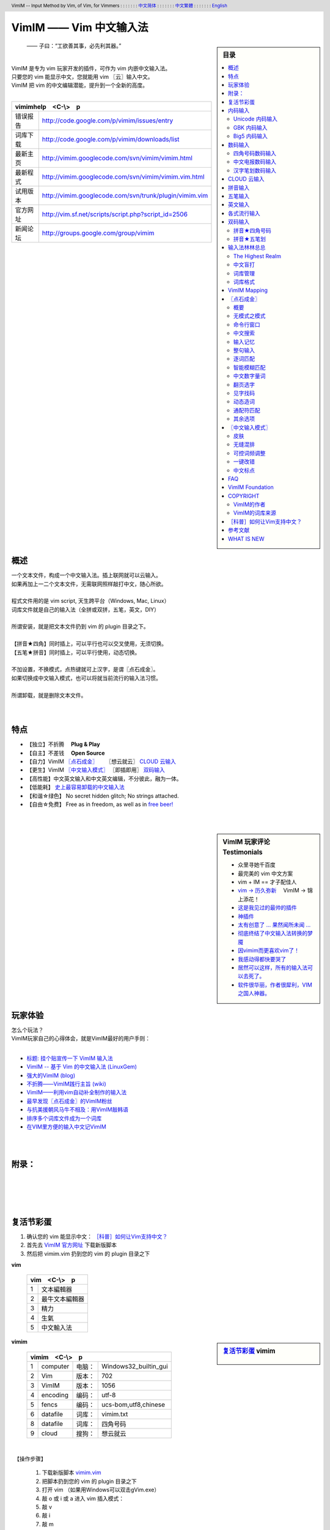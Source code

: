 .. header:: VimIM -- Input Method by Vim, of Vim, for Vimmers
            : : : : : : : `中文简体 <vimim.html>`_
            : : : : : : : `中文繁體 <vimim.big5.html>`_
            : : : : : : : `English  <vimim.vim.html>`_
.. footer:: vimim@googlegroups.com at |time| on |date|
            【VimIM ®许可协议：GNU 自由文档许可证 **GFDL** 】
.. |date|   date:: %A, %m/%d/%Y
.. |time|   date:: %H:%M:%S PST
.. ----------------------------------------------------------------
   ============= checkout for anonymous
   svn export   http://vimim.googlecode.com/svn/vimim
   svn export   http://vimim.googlecode.com/svn/trunk/plugin
   ============= checkout for hacks
   svn checkout https://vimim.googlecode.com/svn/vimim
   svn checkout https://vimim.googlecode.com/svn/trunk/plugin
   ---------------------------------------------------------------- v1
             http://vimim.googlecode.com/svn/trunk/plugin/vimim.txt
                 file:///C:/home/xma/svn/svn/trunk/plugin/vimim.txt
   ---------------------------------------------------------------- v2
            http://vimim.googlecode.com/svn/trunk/plugin/vimim.vim
                    file:///C:/home/xma/svn/trunk/plugin/vimim.vim
               http://vimim.googlecode.com/svn/vimim/vimim.vim.html
                       file:///C:/home/xma/svn/vimim/vimim.vim.html
   ---------------------------------------------------------------- v3
   this                     file:///C:/home/xma/svn/vimim/vimim.rst
                   http://vimim.googlecode.com/svn/vimim/vimim.html
                           file:///C:/home/xma/svn/vimim/vimim.html
              http://vimim.googlecode.com/svn/vimim/vimim.big5.html
                      file:///C:/home/xma/svn/vimim/vimim.big5.html
   ----------------------------------------------------------------
      http://vimim.googlecode.com/svn/vim/vimfiles/syntax/2html.vim
              file:///C:/home/xma/svn/vim/vimfiles/syntax/2html.vim
   ----------------------------------------------------------------
                              http://code.google.com/p/vimim/w/list
                              file:///C:/home/xma/svn/wiki/phd.wiki
                       file:///C:/home/xma/svn/wiki/googlecode.wiki
   ----------------------------------------------------------------
                                 http://zh.wikipedia.org/wiki/VimIM
                        file:///C:/home/xma/svn/wiki/wikipedia.wiki
   ----------------------------------------------------------------
                   file:///C:/home/xma/svn/vimim/vimim_logo.gif
           http://vimim.googlecode.com/svn/vimim/vimim_logo.gif
                   file:///C:/home/xma/svn/vimim/vimim_tty_logo.gif
           http://vimim.googlecode.com/svn/vimim/vimim_tty_logo.gif
   ----------------------------------------------------------------
                                       woyouyigeqiguaidemeilidemeng
              http://vimim.googlecode.com/svn/vimim/vimim_dream.png
   ----------------------------------------------------------------
   http://code.google.com/p/ibus/downloads/list
   ============================================ googlecode
   code() { /bin/python ~/script/python/googlecode_upload.py "$@" ;}
   --------------------------------------------
           datafile 四角号码输入法词库
   code -s datafile -p vimim vimim.4corner.txt
           datafile 拼音输入法词库
   code -s datafile -p vimim vimim.pinyin.txt
           datafile 英文输入法词库
   code -s datafile -p vimim vimim.pinyin_quote_sogou.txt
           datafile 搜狗拼音单字双字词库
   code -s datafile -p vimim vimim.english.txt
           datafile 中文电报码  http://www.dtc.umn.edu/~reedsj/ctc.html
   code -s datafile -p vimim vimim.3000.txt
           datafile 三千汉字，字频排列
   code -s datafile -p vimim vimim.ctc.txt
   --------------------------------------------
   cd /home/vimim
   code -s datafile -p vimim vimim.wubi.txt
   code -s datafile -p vimim vimim.wubi98.txt
   code -s datafile -p vimim vimim.wubijd.txt
   code -s datafile -p vimim vimim.cns11643.txt
   code -s datafile -p vimim vimim.phonetic.txt
   code -s datafile -p vimim vimim.array30.txt
   code -s datafile -p vimim vimim.quick.txt
   code -s datafile -p vimim vimim.nature.txt
   code -s datafile -p vimim vimim.cangjie.txt
   code -s datafile -p vimim vimim.xinhua.txt
   code -s datafile -p vimim vimim.pinyin_huge.txt
   code -s datafile -p vimim vimim.12345.txt
   code -s datafile -p vimim vimim.hangul.txt
   code -s datafile -p vimim vimim.erbi.txt
   code -s datafile -p vimim vimim.pinyin_canton.txt
   code -s datafile -p vimim vimim.zhengma.txt
   code -s datafile -p vimim vimim.pinyin_hongkong.txt
   code -s datafile -p vimim vimim.wu.txt
   code -s datafile -p vimim vimim.yong.txt
   code -s datafile -p vimim vimim.pinyin_fcitx.txt
   ----------------------------------------------------------------
   vim 常被称作“程序员的编辑器”，其功能如此强大以致许多人认为它就
   是个完整的IDE。当然，它并不仅仅为程序员而生。对于各种文本编辑而言，
   无论是撰写email还是编辑配置文件，Vim都臻于完美。
   ----------------------------------------------------------------
   VimIM 是一个专门为 vim 玩家开发的嵌入式输入法，只要你的 vim 可以
   显示中文，就可以用 VimIM。便捷的快捷键和独特的输入模式，完美的解
   决了 vim 的中文切换问题。
   ----------------------------------------------------------------

=========================
VimIM —— Vim 中文输入法
=========================

.. :作者: vimim
.. :电子邮箱: vimim@googlegroups.com
.. sidebar:: 目录

   .. contents:: :local:

.. figure:: vimim_logo.gif
   :alt: VimIM —— Vim 中文输入法 logo

   —— 子曰：“工欲善其事，必先利其器。”

|
| VimIM 是专为 vim 玩家开发的插件，可作为 vim 内嵌中文输入法。
| 只要您的 vim 能显示中文，您就能用 vim 〖云〗输入中文。
| VimIM 把 vim 的中文编辑潜能，提升到一个全新的高度。
|

==============    ========================================================
vimimhelp　<C-\\>　p
==========================================================================
   错误报告       http://code.google.com/p/vimim/issues/entry
   词库下载       http://code.google.com/p/vimim/downloads/list
   最新主页       http://vimim.googlecode.com/svn/vimim/vimim.html
   最新程式       http://vimim.googlecode.com/svn/vimim/vimim.vim.html
   试用版本       http://vimim.googlecode.com/svn/trunk/plugin/vimim.vim
   官方网址       http://vim.sf.net/scripts/script.php?script_id=2506
   新闻论坛       http://groups.google.com/group/vimim
==============    ========================================================

|

.. figure:: vimim_tty_logo.gif
   :alt: VimIM —— Vim 中文输入法 logo

|

概述
====
| 一个文本文件，构成一个中文输入法。插上联网就可以云输入。
| 如果再加上一二个文本文件，无需联网照样敲打中文，随心所欲。
|
| 程式文件用的是 vim script, 天生跨平台（Windows, Mac, Linux）
| 词库文件就是自己的输入法（全拼或双拼，五笔，英文，DIY）
|
| 所谓安装，就是把文本文件扔到 vim 的 plugin 目录之下。
|
| 【拼音★四角】同时插上，可以平行也可以交叉使用，无须切换。
| 【五笔★拼音】同时插上，可以平行使用，动态切换。
|
| 不加设置，不换模式，点热键就可上汉字，是谓〖点石成金〗。
| 如果切换成中文输入模式，也可以将就当前流行的输入法习惯。
|
| 所谓卸载，就是删除文本文件。
|
|

特点
====
* 【独立】不折腾　 **Plug & Play**
* 【自主】不差钱　 **Open Source**
* 【自力】VimIM `〖点石成金〗`_ 　  〖想云就云〗 `CLOUD 云输入`_
* 【更生】VimIM `〖中文输入模式〗`_ 〖即插即用〗 `双码输入`_
* 【高性能】中文英文输入和中文英文编辑，不分彼此，融为一体。
* 【低能耗】 `史上最容易卸载的中文输入法`__
* 【和谐☆绿色】 No secret hidden glitch; No strings attached.
* 【自由☆免费】 Free as in freedom, as well as in `free beer!`__

__ http://code.google.com/p/vimim/wiki/AboutManual
__ `VimIM Foundation`_

|
|

..
..
.. http://www.ipedia.org.cn/ip/VimIM
.. http://hyperrate.com/thread.php?tid=9435
   好東西 ... 蠻讚的 ... （台湾）
.. http://cookinglinux.cn/emacs-learning-three-step.html
   我收回vi中输入中文的问题…因为vimim横空出世…
.. http://twitter.com/cbkid/status/1580793545
   vim+vimim哈哈无敌了
.. http://twitter.com/cbkid/status/1580042288
   vimim让vim和中文输入无缝。无敌的插件，终于可以在vim下输入中文了
.. http://twitter.com/ggarlic/status/1417547049
   被vimim深深的震撼了
.. http://friendfeed.com/search?q=vimim
   中文vim用户如果不用这个真是没有天理，你不知道有多好用，
   以后再也不用切换输入法了。可以拿掉输入法了。- xiawinter
.. http://www.douban.com/group/topic/5212341/
   【轻松一笑】 【公告】VimIM 基金会成立维稳办
   这是五一我给自己找到最好的礼物
   如果能在所有文本框调用vim那么电脑没有中文输入法也能混了
.. 最后还是十分感谢作者写出了这么棒的插件，
   使我们这些vim新手更愿意深入学习和使用vim了。
.. http://www.linuxsir.org/bbs/showthread.php?p=1985825#post1985825
   终端中文显示与vim中文输入终于好了。
.. http://groups.google.com/group/xiyoulinux  西邮Linux兴趣小组
   vimim -- 刚见到这个软件时让我目瞪口呆，真是太有创意了，居然利用
   vim的补全功能做了个中文输入法! 可以利用这个小工具在vim中输入中文，
   配合着fbterm 真是太舒服了。词库有很多选择，vi fans 们不可错过。
   vimim的确太强悍了，几个月前看到时我跟楼主一个感觉的，而且可以当辞典用
.. http://bbs.gucas.ac.cn/pc/pccon.php?id=126&nid=31404&s=all
   再无所求 vimim && fireinput  一个浏览器输入，一个vim输入，
   我的生活不就是这两个需要输入中文的地方么？够了
.. http://blog.solrex.cn/articles/vimim.html
   一款非常 cool 的 vim 输入法
.. http://groups.google.com/group/pongba/msg/a53afab1e8b29fa0
   用vimim不会对vim编辑中文文档感到痛苦了；
   我甚至不需要进入X就可以用它来编辑文档了，相当好用，赶快去试试吧
.. http://www.bluedeep.cn/post/89/
   自己也体验了一把，发现原来新版本的VimIM是如此的出色，故转了过来。
   新增了好多很棒也是很必要的功能。成功的超载了其他的外挂输入法。
.. Vimim及时雨 ... 今天才突然发现，现在的效果已经比较能够接受了。
.. http://logs.ubuntu-eu.org/free/2009/06/08/%23ubuntu-tw.html
   用vim的福音来了，在vim中因频繁切换输入法而苦恼的人，现在终于可以解脱了
.. http://bbs.ctex.org/viewthread.php?tid=50002
   我这几天天天对着 VimIm 的代码，慢慢都学了一点点了
.. http://sunday.is-programmer.com/posts/9929.html
   我发现 Vim 和 FireFox 是一对天仙配。
   一个以写 (write/update/delete/insert) 为业。
   一个以读 (read/browse/internet/gmail) 为主。
   男耕女织。男欢女爱。
.. http://linux.chinaunix.net/bbs/viewthread.php?tid=1073521
   想在console下使用中文输入法，去装个vimim是最好不过的了。相当强大。
.. http://chunzi.me/post/tag/vimim
   记得有个 vimim 插件的，于是拿来试试，结果喜出望外。
.. http://logs.ubuntu-eu.org/free/2009/06/08/%23ubuntu-tw.html
   用vim的福音来了，vimim是一种vim外挂插件，
   在vim中因频繁切换输入法而苦恼的人，现在终于可以解脱了
.. http://logs.ubuntu-eu.org/free/2009/06/09/%23ubuntu-tw.html
   我這兩天試了下vimim，真爽不得了，讓我輕鬆許多，再也不煩了。
   為了同時支持拼音及五筆，我把這兩個碼表合並在一起，就成了一個雙用的輸入法。
.. http://blog.sina.com.cn/s/blog_5787e4f30100fh34.html
   最近学习了vimim这个中国小伙做的vim神奇插件，不带外面的输入法，
   就能输入汉字。我下载一试，果然行，其实可以输入任何字符。韩字也可以。
.. http://twitter.com/cirEric/status/3191615510
   推荐一个vim插件: vimim.vim
   不用切换输入法就可以输入中文，支持拼音五笔等等。而且词库可以自由增删。
   实在是居家旅行，杀人防火必备！
.. http://www.linuxsir.org/bbs/thread358272.html
   赞一下作者。看来配合 unicon kernel 可以完全在 console 下工作了
.. http://www.cppblog.com/xfpl-at-hotmail-dot-com/archive/2009/10/12.html
   Vim还有一个功能比较吸引我，就是它自带的语言解释器可以用来写输入法，
   而且Vim的输入法VimIM还很好玩!
.. http://linuxtoy.org/archives/fcitx-for-vim.html
   试试 vim 自己的输入法框架，那叫一个惊艳！
   VimIM 不错, 一直在用 :)
.. http://methodmissing.javaeye.com/blog/495940
   最酷的vim插件，支持各种中文输入法词库和输入习惯，不依赖操作系统的输入法。
.. http://www.linuxsir.org/bbs/thread359160.html
   其中 vimim 不但运用了搜狗云，还可以支持搜狗云所不支持的双拼输入。
.. http://www.douban.com/group/topic/5212341/
   云输入非常精准，有很惊艳的感觉，感觉都有点不可思议了;
   这段话就是用vimim写的，呵呵!
..
.. feedback
..


.. sidebar::  VimIM 玩家评论　Testimonials

  * 众里寻她千百度
  * 最完美的 vim 中文方案
  *  vim + IM == 才子配佳人
  * `vim → 历久弥新`__ 　VimIM → 锦上添花！
  * 这是我见过的最帅的插件__
  * 神插件__
  * `太有创意了 ... 果然闻所未闻 ...`__
  * `彻底终结了中文输入法转换的梦魇`__
  * `因vimim而更喜欢vim了！`__
  * `我感动得都快要哭了`__
  * `居然可以这样，所有的输入法可以去死了。`__
  * `软件很华丽，作者很犀利，VIM 之国人神器。`__

__ http://edt1023.sayya.org/vim/node1.html
__ http://www.douban.com/group/topic/5212341/
__ http://forum.ubuntu.org.cn/viewtopic.php?f=68&p=1135330
__ http://bbs.njupt.edu.cn/cgi-bin/bbstcon?board=Unix&file=M.1235391571.A
__ http://groups.google.com/group/vimim/browse_thread/thread/933ca7066b6fcecd
__ http://cookinglinux.cn/emacs-learning-three-step.html#comment-205
__ http://jouevemau.blogspot.com/2009/04/vim.html
__ http://bbs.chinaunix.net/archiver/tid-1559430-page-7.html
__ http://groups.google.com/group/vimim/browse_thread/thread/3c94d74fcf43bf22



玩家体验
========
| 怎么个玩法？
| VimIM玩家自己的心得体会，就是VimIM最好的用户手则：
|

+ `标题: 挂个贴宣传一下 VimIM 输入法`__
+ `VimIM -- 基于 Vim 的中文输入法 (LinuxGem)`__
+ `强大的VimIM (blog)`__
+ `不折腾——VimIM践行主旨 (wiki)`__
+ `VimIM——利用vim自动补全制作的输入法`__
+ `最早发现〖点石成金〗的VimIM粉丝`__
+ `与抗美援朝风马牛不相及：用VimIM敲韩语`__
+ `排序多个词库文件成为一个词库`__
+ `在VIM里方便的输入中文记VimIM`__


__ http://www.linuxsir.org/bbs/showthread.php?p=2051139#post2051139
__ http://www.linuxgem.org/2009/5/18/VimIM.8422.html
__ http://crane.is-programmer.com/posts/12726
__ http://code.google.com/p/vimim/wiki/Feedback_Suxpert
__ http://bigeagle.yo2.cn/articles/vimim%E2%80%94%E2%80%94%E5%88%A9%E7%94%A8vim%E8%87%AA%E5%8A%A8%E8%A1%A5%E5%85%A8%E5%88%B6%E4%BD%9C%E7%9A%84%E8%BE%93%E5%85%A5%E6%B3%95.html
__ http://freeai.blogspot.com/2009/03/vimim.html
__ http://code.google.com/p/vimim/wiki/DIY_Korean
__ http://code.google.com/p/vimim/wiki/MultiWordListFiles
__ http://www.bibibang.com/group_thread/view/id-12421

|
|

附录：
======

|
|
|
|


复活节彩蛋
==========
(1) 确认您的 vim 能显示中文： `［科普］如何让Vim支持中文？`_
(2) 首先去 `VimIM 官方网址`__ 下载新版脚本
(3) 然后把 vimim.vim 扔到您的 vim 的 plugin 目录之下

__ http://vim.sf.net/scripts/script.php?script_id=2506


**vim**

  ====  ==============
  vim　<C-\\>　p
  ====================
   1     文本編輯器
   2     最牛文本編輯器
   3     精力
   4     生氣
   5     中文輸入法
  ====  ==============


.. sidebar::  `复活节彩蛋`_   vimim

   .. figure:: vimim_egg.gif


**vimim**

  ====  ==========  =========  ==========================
  vimim　<C-\\>　p
  =======================================================
   1     computer   电脑：     Windows32_builtin_gui
   2     Vim        版本：     702
   3     VimIM      版本：     1056
   4     encoding   编码：     utf-8
   5     fencs      编码：     ucs-bom,utf8,chinese
   6     datafile   词库：     vimim.txt
   8     datafile   词库：     四角号码
   9     cloud      搜狗：     想云就云
  ====  ==========  =========  ==========================

|

　【操作步骤】

  #. 下载新版脚本 vimim.vim__
  #. 把脚本扔到您的 vim 的 plugin 目录之下
  #. 打开 vim （如果用Windows可以双击gVim.exe）
  #. 敲 o 或 i 或 a 进入 vim 插入模式：
  #. 敲 v
  #. 敲 i
  #. 敲 m
  #. 敲 <C-\\>
  #. 〖结果〗 `VimIM logo <vimim_logo.gif>`_
  #. 敲 p
  #. 〖结果〗 输入全部菜单

__ http://vim.sf.net/scripts/script.php?script_id=2506


|

* VimIM 彩蛋：经典　vim　
* VimIM 彩蛋：环境　vimim　
* VimIM 彩蛋：程式　vimimvim　
* VimIM 彩蛋：帮助　vimimhelp　
* VimIM 彩蛋：测试　vimimdebug　
* VimIM 彩蛋：统计　vimimstat　
* VimIM 彩蛋：设置　vimimdefaults　

|
|

内码输入
========
VimIM 内码输入总结

=============  ===========  ================  ===============
   内码         encoding        一键输入         动态列表
=============  ===========  ================  ===============
  UNICODE        utf-8           yes              yes
  GBK            chinese         yes              yes
  BIG5           taiwan          yes              yes
=============  ===========  ================  ===============

|

.. sidebar::  `Unicode 内码输入`_

   .. figure:: vimim_unicode_digit.gif
   .. figure:: vimim_unicode_hex.gif

Unicode 内码输入
----------------
| Unicode 使汉字成为一种理想的电脑语言，没有国界。
| 用 VimIM 玩万国码的前提是 :set encoding=utf-8
| ［科普］ http://zh.wikipedia.org/wiki/Unicode

**万国码输入器**

+ 【广告】精巧细致的标准Unicode输入器，独此一家。
+ 【理想】书同文、文同码、码同键。
+ 【特点】与输入法和词库都无关：以不变应万变。
+ 【用途】内码输入是输入非常用字符的有效途径。
+ 【特点】一个字符对应一个代码，武林高手可以中文盲打。
+ 【TIP】 UNICODE 内码一次性列表　　:call CJK()

| 【演示】Unicode 内码一键输入
| 　　　【例】　十进制：敲　 **39340** 　→　馬
| 　　　【例】十六进制：敲　 **u99ac** 　→　馬
|
| 【示意图】标准统一码动态列表：
| 　　　【例】　十进制：敲　 **3934u** 　→　馬 in 菜单
| 　　　【例】十六进制：敲　  **99au** 　→　馬 in 菜单
|

**万国码一次性列表①** 　 *:call CJK()*

======= =========== ====
decimal hexadecimal char
======= =========== ====
　19968 　　　4e00   一
　39340 　　　99ac   馬
　40869 　　　9fa5   龥
======= =========== ====

|

**万国码一次性列表②** 　 *:call CJK16()*

==== == == == == == == ==
..   0  1  2  3  .. E  F
==== == == == == == == ==
4E00 一 丁 丂 七 .. 与 丏
4E10 丐 丑 丒 专 .. 丞 丟
 　  .. .. .. .. .. .. ..
4EE0 仠 仡 仢 代 .. 仮 仯
4EF0 仰 仱 仲 仳 .. 仾 仿
==== == == == == == == ==

|

.. sidebar::  `GBK 内码输入`_

   .. figure:: vimim_gbk_digit.gif


GBK 内码输入
------------
| GBK  为汉字内码扩展规范，来自中国国家标准代码 GB 13000.1-93
| 用 VimIM 玩GBK标准内码的前提是 :set encoding=chinese
| ［科普］ http://zh.wikipedia.org/wiki/GBK
|

**GBK标准内码输入器**

+ 【广告】短小精悍的标准GBK内码输入器，只此一家。
+ 【特点】与输入法和词库都无关：以不变应万变。
+ 【用途】内码输入是输入非常用字符的有效途径。
+ 【特点】一个字符对应一个代码，不知有无玩GBK的武林高手?
+ 【TIP】 GBK内码一次性列表　　:call GBK()


| 【演示】GBK 标准内码一键输入：
| 　　　【例】　十进制：敲　 **49901** 　→　马　(GB)
| 　　　【例】十六进制：敲　 **uc2ed** 　→　马　(GB)
|
| 【示意图】GBK 标准内码动态列表：
| 　　　【例】　十进制：敲　 **4990u** 　→　马 in 菜单
| 　　　【例】十六进制：敲　  **c2eu** 　→　马 in 菜单
|
|


.. sidebar::  `Big5 内码输入`_

   .. figure:: vimim_big5_digit.gif


Big5 内码输入
-------------
| Big5 已被收录到台湾官方标准的附录当中，版本为Big5-2003
| 用 VimIM 玩Big5标准内码的前提是 :set encoding=taiwan
| ［科普］ http://zh.wikipedia.org/wiki/Big5
|

**Big5标准内码输入器**

+ 【广告】简单明快的标准Big5内码输入器，仅此一家。
+ 【特点】与输入法和词库都无关：以不变应万变。
+ 【用途】内码输入是输入非常用字符的有效途径。
+ 【特点】一个字符对应一个代码，不知有无玩Big5的武林高手?
+ 【TIP】 Big5内码一次性列表　　:call BIG5()


| 【演示】Big5 标准内码一键输入：
| 　　　【例】　十进制：敲　 **45224** 　→　馬　(Big5)
| 　　　【例】十六进制：敲　 **ub0a8** 　→　馬　(Big5)
|
| 【示意图】Big5 标准内码动态列表：
| 　　　【例】　十进制：敲　 **4522u** 　→　馬 in 菜单
| 　　　【例】十六进制：敲　  **b0au** 　→　馬 in 菜单
|
|

数码输入
========
VimIM 数码输入词库样例：

================ =======================================================
    数码                              词库 样本
================ =======================================================
   四角号码      http://vimim.googlecode.com/files/vimim.4corner.txt
   中文电码      http://vimim.googlecode.com/files/vimim.ctc.txt
    交換碼       http://vimim.googlecode.com/files/vimim.cns11643.txt
    五笔划       http://vimim.googlecode.com/files/vimim.12345.txt
================ =======================================================

|

.. sidebar::  `四角号码数码输入`_

   .. figure:: vimim_four_corner_3610.gif
   .. figure:: vimim_four_corner_3111.gif
   .. figure:: vimim_6021272260021762.gif


四角号码数码输入
----------------

  + 【广告】小巧玲珑的四角号码输入器，别无分店。
  + 【科普】 `维基百科　四角号码`__
  + 【四角号码】乃最早的有条有理的汉字编码（1925年）
  + 【四角号码】见字可知码，按码可索字。而且不用拆字。
  + 【四角号码】可以统一“识字、查字、编码、打字”。
  + 【四角号码】可以实现“字典、电脑、手机”一路通。
  + 【技巧】结合音码则是如虎添翼。
  + 【参考】即插即用VimIM双码输入： `拼音★四角号码`_
  + 【自动开启】如果plugin目录下有词库 `vimim.4corner.txt`__
  + 【鸣谢】电脑大师 `Bram`__ 发明推广Vim文本編輯器
  + 【鸣谢】编码大师 `王雲五`__ 发明 `四角號碼檢字法`__
  + 【鸣谢】国文大师 `胡适`__ 推广普及四角号码：

    -  横一垂二三点捺
    -  叉四插五方框六
    -  七角八八九是小
    -  点下有横变零头


__ http://zh.wikipedia.org/wiki/%E5%9B%9B%E8%A7%92%E5%8F%B7%E7%A0%81
__ http://vimim.googlecode.com/files/vimim.4corner.txt
__ http://en.wikipedia.org/wiki/Bram_Moolenaar
__ http://zh.wikipedia.org/wiki/%E7%8E%8B%E9%9B%B2%E4%BA%94
__ http://en.wikipedia.org/wiki/Four_corner_method
__ http://zh.wikipedia.org/wiki/%E8%83%A1%E9%80%82


:【自己动手试一试】:
  #. 【目的】　纯数字　<==>　纯汉字
  #. 下载新版脚本 vimim.vim__
  #. 下载新版词库 vimim.4corner.txt
  #. 把两者扔到 vim 的 plugin 目录之下

__ http://vim.sf.net/scripts/script.php?script_id=2506

:【纯数字　==>　纯汉字】:
  #. 敲 o 或 i 或 a 进入 vim 插入模式
  #. 连敲 6021272260021762
  #. 敲点石成金键:  <C-\\>
  #. 用【空格键】上字，one by one
  #. 结果: “四角号码”四个汉字上屏

:【纯汉字　==>　纯数字】:
  #. 高亮选择“四角号码”四个汉字
  #. 敲见字找码键:  <C-^>
  #. 结果: 6021 2722 6002 1762 上屏

|


中文电报数码输入
----------------
  + 【广告】身轻如燕的中文电码输入器
  + 【科普】 `维基百科　中文电码`__
  + 【中文电码】史上最早的汉字编码（1880年）
  + 【打字】敲数字可以上汉字
  + 【查询】敲汉字可以查电码
  + 【自动开启】如果plugin目录下有词库 `vimim.ctc.txt`__

__ http://zh.wikipedia.org/wiki/%E4%B8%AD%E6%96%87%E7%94%B5%E7%A0%81
__ http://vimim.googlecode.com/files/vimim.ctc.txt

:【自己动手试一试】:
  #. 【目的】　电码　<==>　汉字
  #. 下载新版脚本 vimim.vim__
  #. 下载新版词库 vimim.ctc.txt
  #. 把两者扔到 vim 的 plugin 目录之下

__ http://vim.sf.net/scripts/script.php?script_id=2506

:【电码　==>　汉字】:
  #. 敲 o 或 i 或 a 进入 vim 插入模式
  #. 连敲 00222429719310324316
  #. 敲点石成金键:  <C-\\>
  #. 用【空格键】上字
  #. 结果: “中文电报码”五个汉字上屏

:【汉字　==>　电码】:
  #. 高亮选择“中文电报码”五个汉字
  #. 敲见字找码键:  <C-^>
  #. 结果: 0022 2429 7193 1032 4316 上屏

|
|

汉字笔划数码输入
----------------
| 对于某些生僻字，您有可能并不清楚它的拼音。
| 这时，您可以尝试使用VimIM提供的笔划输入功能。
|
| 样本笔画输入词库主要取自潘罗森笔画输入，为数码。
| 汉字笔画归类为五种：橫1　竖2　撇3　点4　拆5　

+ 【广告】最简单的笔划数码输入器。
+ 【技巧】结合音码则是如虎添翼。
+ 【参考】即插即用VimIM双码输入： `拼音★五笔划`_
+ 【自动开启】如果plugin目录下有词库 `vimim.12345.txt`__

__ http://vimim.googlecode.com/files/vimim.12345.txt


|
|


.. sidebar::  VimIM `CLOUD 云输入`_  　〖想云就云〗

   .. figure:: vimim_dream.png
   .. figure:: cloud_world.gif


CLOUD 云输入
============

【官方介绍】

  * 搜狗云输入跨平台、免安装、兼容各个主流操作系统和浏览器。
  * 基于JavaScript技术，利用Ajax通信原理，采用B/S架构。
  * 强大语言模型(4G　三元模型、trigger模型)和海量词库(200W)。
  * 利用服务器的无限量的存储和计算能力，大幅提升输入准确率。

【点评搜狗】

  * 搜狗整句识别率惊人，但只能在网页里输入，多有不变。(vimim group)
  * 遗憾的就是每打开一个网页都要启动一下搜狗云输入法。(sogou bbs)
  * 应用软件使用搜狗云输入法在版权上没问题。(linuxtoy.org)

【云史】

  (1) 2009年11月2日  `搜狗宣布推出搜狗云输入法`__
  (2) 2009年11月11日 `VimIM 宣誓入云`__
  (3) 2009年11月16日 `史上第一支持五种双拼的云输入法诞生`__
  (4) 2009年12月1日  `推出〖想云就云〗，不换模式，不限输入法`__
  (5) 2009年12月25日 支持 `〖自己的云〗`__  既可本地也可远程

__ http://pinyin.sogou.com/cloud
__ http://code.google.com/p/vimim/wiki/VimIM_Cloud
__ http://groups.google.com/group/vimim/browse_thread/thread/b90a05c1e37e3448
__ http://code.google.com/p/vimim/wiki/CloudForAll
__ http://pim-cloud.appspot.com/


【必要条件】

  * 入〖云〗必须联网
  * 入〖云〗必须借助 `wget <http://users.ugent.be/~bpuype/wget/>`_
  * 入〖云〗必须使用汉语拼音：全拼或者双拼甚至简拼

.. sidebar::  VimIM `CLOUD 云输入`_ 　双拼

   .. figure:: vimim_shuangpin_abc.gif
   .. figure:: vimim_shuangpin_microsoft.gif
   .. figure:: vimim_shuangpin_nature.gif
   .. figure:: vimim_shuangpin_plusplus.gif
   .. figure:: vimim_shuangpin_purple.gif


【VimIM 云输入】

 (1) 〖全云输入〗每一个输入都〖云〗游

     * 特点：每打一个字母都要向服务器请求一次。
     * 手动开启：可设置 :let g:vimim_cloud_sogou=1
     * 自动开启：

       * Linux  　如果vim plugin目录下没有词库
       * Windows　如果wget.exe置于vim plugin目录之下

 (2) 〖可控性云输入〗每N个输入就〖云〗游

     * 特点：每打N个字母才向服务器请求一次。
     * 设置：:let g:vimim_cloud_sogou=N
     * （长的）诗词曲赋、新闻八卦、完整的句子拜托给〖云〗。
     * （短的）私人信息、英文、词组、单字留给VimIM自己处理。
     * 长短的定义没有统一的国际标准。玩家自己定标准。
     * 例如：如果选项设置为10:　即每敲10个字母以上就丢给〖云〗。
     * 结果：本地词库和搜狗云端词库智能切换。

 (3) 支持〖断字符〗　解决含糊的办法是在含糊的地方贴上标签：

     * 错：xianmeimeidepiaosuifengpiaoyang　=>　先美美地飘随风飘扬
     * 对：xi'anmeimeidepi'aosuifengpiaoyang　=>　 `西安妹妹的皮袄随风飘扬`__

 (4) 支持中文输入模式〖经典动态〗输入风格 （缺省）

     * 如果希望体验搜狗入云的方式：设置 :let g:vimim_cloud_sogou=1
     * 相比之下，VimIM 的〖可控性云输入〗灵活一些。

 (5) 支持中文输入模式〖经典静态〗输入风格

     * 考虑到网速，这是VimIM云输入推荐的输入模式。
     * 设置为 ``:let g:vimim_static_input_style=1``

 (6) 支持“想不云就可以不云”

     * 【特点】在输入后加多一个英文句号，接着敲〖点石键〗
     * 【特点】不受g:vimim_cloud_sogou的设置所限制
     * 【限于】 `〖点石成金〗`_
     * 【例】cloud.  => 云

 (7) 推出〖想云就云〗，不换模式，不限输入法

     * 【卖点】东边日出西边雨，道是无云却有云！
     * 【特点】不限于拼音输入法！不需要设置！
     * 【条件】只需要联网和wget/curl
     * 【限于】 `〖点石成金〗`_
     * 【操作】在输入后加多一个英文逗号，接着敲〖点石键〗
     * 【例】ajiao, => 阿娇
     * 【例】dbrcxby, => 东边日出西边雨
     * 【例】hfpjlswsqy, => 好风凭借力送我上青云

 (8) 推出〖想云就云〗，超级简拼，自动断字

     * 【特点】自动加断字符号，增加整句输入的确定性
     * 【定义】超级简拼的规则为取各个音节的第一个字母输入
     * 【操作】在输入最后一个字母之前加多一个逗号
     * 【例】laystb,z ==> l'a'y's't'b'z 两岸猿声啼不住
     * 【例】qzygwc,s ==> q'z'y'g'w'c's 轻舟已过万重山

 (9) 支持 `〖自己的云〗`__

      * 【卖点】自己的云永远是最好的云
      * 【本地插件】python

        * 【缺省关闭】:let g:vimim_cloud_plugin=0

      * 【远程插件】不限输入法！不需要词库！

        * 【缺省关闭】:let g:vimim_cloud_pim=0

__ http://code.google.com/p/vimim/wiki/SingleQuote
__ http://pim-cloud.appspot.com/


|

【设计思路】

 (1) VimIM 决不能被〖云〗和谐
 (2) VimIM 决不能被〖云〗折腾
 (3) VimIM 决不能被〖云〗忽悠
 (4) VimIM 同时坚信：他山之石，可以攻玉



【百花齐放】

 (1) `搜狗官方JavaScript浏览器客户端`__
 (2) `Linux ibus: 多线程，双拼，无阻塞，无候词列表选框`__
 (3) `小小输入法：自然双拼，支持搜狗云输入法`__

__ http://pinyin.sogou.com/cloud
__ http://lihdd.net/?p=277
__ http://bbs.jpu.edu.cn/thread-43589-1-1.html



【玩家福音】

    |  如果想在vim中体验那朵传说中的〖云〗，
    |  只需下载 vimim.vim__ 一个文本文件——即插即用。
    |

__ http://vim.sf.net/scripts/script.php?script_id=2506


.. sidebar:: VimIM `CLOUD 云输入`_ 　全拼和简拼

   .. figure:: vimim_cloud.gif
   .. figure:: vimim_cloud_console.gif


【自己动手试一试】

　【目的】体验腾云驾雾

　【操作步骤】

  +--------------------------------------------------+
  | VimIM `CLOUD 云输入`_  　即插即用　Plug & Play   |
  +====+====================+========================+
  |    |  　Windows 用户    |   　Linux 用户         |
  +----+--------------------+------------------------+
  | ㈠ |  确认电脑联网                               |
  +----+--------------------+------------------------+
  | ㈡ | 下载  wget__       |  确认无词库            +
  +----+--------------------+------------------------+
  | ㈢ | 置wget于plugin之下 |  ..                    |
  +----+--------------------+------------------------+
  | ㈣ |  下载新版脚本 vimim.vim__  并置于plugin之下 |
  +----+---------------------------------------------+
  | ㈤ |  打开 vim                                   |
  +----+---------------------------------------------+
  | ㈥ |  敲 o 或 i 或 a 进入 vim 插入模式           |
  +----+---------------------------------------------+
  | ㈦ |  敲　haofengpingjielisongwoshangqingyun     |
  +----+---------------------------------------------+
  | ㈧ |  敲 `〖点石成金〗`_ 键 <C-\\>               |
  +----+---------------------------------------------+
  | ㈨ |  默念：〖云〗〖云〗〖云〗                   |
  +----+---------------------------------------------+
  | ㈩ |  〖上屏结果〗 好风凭借力送我上青云          |
  +----+---------------------------------------------+


__ http://users.ugent.be/~bpuype/wget/
__ http://vim.sf.net/scripts/script.php?script_id=2506

|
|


拼音输入
========
VimIM 拼音输入词库样例：

================ =======================================================
    拼音                              词库 样本
================ =======================================================
  汉语拼音       http://vimim.googlecode.com/files/vimim.pinyin.txt
  拼音大词库     http://vimim.googlecode.com/files/vimim.pinyin_huge.txt
  fcitx大词库    http://vimim.googlecode.com/files/vimim.pinyin_fcitx.txt
  搜狗单双字     http://vimim.googlecode.com/files/vimim.pinyin_quote_sogou.txt
================ =======================================================

VimIM 拼音输入总结：

(1) 有omni菜单：

  - 【标点翻页】逗号/句号 或者 减号/等号。翻页键可调。
  - 【数字翻页】也可以把数字当作过滤器使用，减少翻页选字的盲目性。
  - 【字母选字】abcdefghi 一一对应数字键1-9 可直接上上字
  - 【空格键】直接上汉字，或上空格。
  - 【回车键】或无缝上英文，或回车。
  - 【一键改错】<Esc> 将就传统输入法的用户体验
  - 【<C-H>】（点石成金） `整句输入`_ 重新匹配

(2) 无菜单：

  - 【精确输入】可以把数码（四角号码或五笔划）当作拼音音调使用。
  - 【无缝混排】支持 `无缝混排`_
  - 【中文数字】（静态模式）i2009　=>　二〇〇九　　I2009　=>　贰零零玖
  - 【中文量词】（静态模式）i5t　=>　五吨　　id8　=>　第八
  - 【大块英文】敲 CTRL-6 动态切换中英文输入模式。
  - 【可控词频调整】 （缺省开启）
  - 【智能模糊匹配】 （缺省关闭）
  - 【通配符匹配】用星号键＊匹配任意字符串或空串 （缺省关闭）
  - 【输入风格】 `〖中文输入模式〗`_  经典动态输入风格 （缺省开启）
  - 【开启静态模式】可设 :let g:vimim_static_input_style=1

(3) 【拼音★四角号码】

  - 参见： `拼音★四角号码`_

(4) 【拼音★五笔划】

  - 参见： `拼音★五笔划`_

(5) 双拼：

  ========================   =============================================
  【双拼】 选择开启
  ========================================================================
    智能ABC双拼              :let g:vimim_shuangpin_abc=1
    微软双拼                 :let g:vimim_shuangpin_microsoft=1
    自然码双拼               :let g:vimim_shuangpin_nature=1
    拼音加加双拼             :let g:vimim_shuangpin_plusplus=1
    紫光双拼                 :let g:vimim_shuangpin_purple=1
  ========================   =============================================

|
|

.. sidebar:: VimIM `五笔输入`_ 【五笔★拼音】　

   .. figure:: wubi_pinyin.gif


五笔输入
========
VimIM 五笔输入词库样例：

================ =======================================================
    五笔                              词库 样本
================ =======================================================
   五笔 86       http://vimim.googlecode.com/files/vimim.wubi.txt
   五笔 98       http://vimim.googlecode.com/files/vimim.wubi98.txt
   极点五笔      http://vimim.googlecode.com/files/vimim.wubijd.txt
================ =======================================================

VimIM 五笔输入总结：

(1) 有omni菜单：

  - 【标点翻页】逗号/句号 或者 减号/等号。翻页键可调。
  - 【数字键】数字键上字。数字标签与数字选字一一对应。
  - 【空格键】上汉字，开始新的一轮五笔连打。或上空格。
  - 【回车键】或无缝上英文，或回车。
  - 【一键改错】<Esc> 将就传统输入法的用户体验
  - 【<C-H>】（点石成金） `整句输入`_ 重新匹配

(2) 无菜单：

  - 【无缝混排】支持 `无缝混排`_
  - 【英文输入】敲 CTRL-6 动态切换中英文输入模式。
  - 【点石成金】四码匹配，逐词上屏。
  - 【通配符匹配】用 z 匹配壹个字符 （缺省关闭）
  - 【输入风格】 `〖中文输入模式〗`_  经典动态输入风格
  - 【五笔连打】

(3) 特点：

  - 符合当前流行的五笔输入法习惯
  - 四码自动上屏
  - 空码（不存在的编码）时清除已输入编码
  - 【缺省开启】:let g:vimim_wubi_non_stop=1

(4) 【五笔★拼音】

  - 【五笔输入】敲 CTRL-6 动态切换五笔输入模式。
  - 【拼音输入】敲 CTRL-6 动态切换拼音输入模式。
  - 〖特点〗 plug & play 即插即用　动态切换

    (1) 形码（例如：五笔）输入永远独立，插上就可以用。
    (2) 音码（例如：拼音）输入永远独立，插上就可以用。
    (3) 平行使用，两个输入法和平共处，互不干扰。

|
|

英文输入
========
| 英文可以给VimIM的主词库锦上添花。
|
| 【优点】　精确定位外国人名、外国地名、科学术语
| 【样品】　obama 奥巴马 欧巴马 #
| 【操作】　㈠加入主词库　㈡:sort u排序　㈢存盘
| 【设置】　:let g:vimim_english_in_datafile=1
| 【成功案例】　 `外国政要译名之争的解决方案`__

__ http://code.google.com/p/vimim/wiki/VimIM_English_Input

+-----------------------------------------------------+
|                  英文输入样本文件                   |
+=====================================================+
| http://vimim.googlecode.com/files/vimim.english.txt |
+-----------------------------------------------------+

|
|

.. sidebar:: 和谐软体　 **Together in Harmony**

  - 主要问题：旧版缺省关闭所有选项：烦不胜烦
  - 解决方案：新版自动开放常用选项：柳暗花明
  - 理论基础：“不折腾”　 *BuZheTeng*


各式流行输入
============
您可以挑选任何输入法：音码、形码、音形码、笔画码等等。

================ =======================================================
    音码                              词库 样本
================ =======================================================
    自然         http://vimim.googlecode.com/files/vimim.nature.txt
    注音         http://vimim.googlecode.com/files/vimim.phonetic.txt
    吴语注音     http://vimim.googlecode.com/files/vimim.wu.txt
    粤语拼音     http://vimim.googlecode.com/files/vimim.pinyin_canton.txt
    香港拼音     http://vimim.googlecode.com/files/vimim.pinyin_hongkong.txt
================ =======================================================

================ =======================================================
    形码                              词库 样本
================ =======================================================
   仓颉          http://vimim.googlecode.com/files/vimim.cangjie.txt
   郑码          http://vimim.googlecode.com/files/vimim.zhengma.txt
   速成          http://vimim.googlecode.com/files/vimim.quick.txt
   行列          http://vimim.googlecode.com/files/vimim.array30.txt
   新华          http://vimim.googlecode.com/files/vimim.xinhua.txt
================ =======================================================

================ =======================================================
   音形码                             词库 样本
================ =======================================================
   二笔          http://vimim.googlecode.com/files/vimim.erbi.txt
   永码          http://vimim.googlecode.com/files/vimim.yong.txt
================ =======================================================

.. http://groups.google.com/group/vimim/files
   If the following download URL does not work for you, please
   (1) goto http://groups.google.com/group/vimim/files
   (2) right-click on the title of the desired file
   (3) select *Save link as* (in Firefox)
           or *Save target as* (in Internet Explorer)

|
|
|

双码输入
========
| VimIM 可使多种输入方式和谐并存，互不冲突而又相互补充。
| VimIM 充分发挥个人的知识潜能，达到“人尽其能、物尽其用”的境界。

+ 【用途】单码（音码或形码）为主，双码（音码加形码）为辅。
+ 【单码特点】二个单码可混合使用，不用切换。
+ 【双码特点】既不要求音码部分完整，也不要求形码部分完整。
+ 【混合特点】双码优势互补，各尽所能。
+ 【优点】用自己熟悉的输入方式，用自己定的规矩：怎么混也不乱！
+ 【结论】最好的输入法是自己的输入法。

|
| 【主要问题】
|       经典音码：一音多字，一字多音。
|       流行形码：难学难记，万码奔腾。
|       现代混码：难记难学，各自为战。
|
| 【解决方案】
|       【前提】模模糊糊知道两种中文输入方式，但都不精通。
|       　　　　第一步：寻找自己有点熟悉的输入方式
|       　　　　第二步：结合与之相应的输入法词库
|       　　　　第三步：按照自己定的规矩：想怎么打，就怎么打！
|       【答案】模糊 + 模糊 = 精确
|       【原因】VimIM 帮您转换词库里没有，但您心里有的输入码。
|
| 【理论基础】
|       【通俗】负负得正
|       【学术】近代数学模糊集合理论
|
|


.. sidebar:: `双码输入`_ —— `拼音★四角号码`_ 　【字】

   .. figure:: vimim_diy_im_single_char_1.gif
   .. figure:: vimim_diy_im_single_char_2.gif
   .. figure:: vimim_diy_im_single_char_3.gif
   .. figure:: vimim_diy_im_single_char_4.gif


拼音★四角号码
--------------

即插即用VimIM双码输入的特点是：

(1) 音码（例如：汉语拼音）输入永远独立，插上就可以用。
(2) 数码（例如：四角号码）输入永远独立，插上就可以用。
(3) 平行使用，两个输入法和平共处，互不干扰，无须切换。
(4) 交叉使用，两个输入法各尽所能，优势互补，合二为一。


====================== ===================================================
  VimIM 双码输入                          词库 样本
====================== ===================================================
  汉语拼音             http://vimim.googlecode.com/files/vimim.pinyin.txt
  四角号码             http://vimim.googlecode.com/files/vimim.4corner.txt
====================== ===================================================


**天仙配** —— “拼音输入”配“四角号码输入”

| VimIM 回避拼音重码的方法是形音结合，输入生僻字则
| 是直接用形码。形码的来源可以由玩家自己决定。
| 玩家完全可以用自己喜欢的甚至自己发明的形码。
| VimIM 推荐的是四角号码。
|
| 当然，四角号码也有点学习曲线，但是，四角号码与我
| 们的Vim一样，值得一学。学好了终生获益。
|
| VimIM 提供简单的方式，有机结合这一对鸳鸯，随叫随到。
| 玩家也许可以实现用拼音输入中文的最高境界：中文盲打。


.. sidebar:: `双码输入`_ —— `拼音★四角号码`_ 　【词】

   .. figure:: vimim_diy_im_double_char_5.gif
   .. figure:: vimim_diy_im_double_char_6.gif
   .. figure:: vimim_diy_im_double_char_7.gif
   .. figure:: vimim_diy_im_double_char_8.gif


|
| 【操作】
|     (1)　抓上汉语拼音词库，扔到您的 vim plugin 目录之下
|     (2)　抓上四角号码词库，扔到您的 vim plugin 目录之下
|

======= ========== ==================================
 词库     输入码                对应汉字
======= ========== ==================================
　　A   　　ma     妈　麻　馬　骂　…　马　蚂　码　瑪
　　B   　　71     厚　医　反　厨　…　唇　辱　馬　愿
======= ========== ==================================

|


敲中文
 - 例如：插入单个汉字“馬”，可以任选如下三种方式:
 - 　　　㈠ 单码（音码） 可敲入 ma 或 ma3
 - 　　　㈡ 单码（数码） 可敲入 71 或 713 或 7132
 - 　　　㈢ 双码（双码） 可敲入 ma71 或 ma7132
 - 　　　㈤ 双码（双码） 可敲入 mjads （快键）
 - 【注】三种输入方式互相独立，互不冲突，互相补充。

|

【字】
  前一个音码长度可以任意，后前一个数码长度可以任意

==========   ============  ==================  =============
  输入法          插入             显示           菜单选择
==========   ============  ==================  =============
 纯音码        m a         　妈　骂　馬　...        21 个
 纯数码        7 1         　唇　辱　馬　...       192 个
  双码         m a 7 1       　　　　馬　　          唯一
==========   ============  ==================  =============

|

【词】
  前一个字长度任意，后一个字长度任意

==========   ============  ==================  =============
  输入法          插入             显示           菜单选择
==========   ============  ==================  =============
 纯音码       shanzhai     　　山寨　山寨化         4 个
 纯数码       2277 3090    　　山　寨　永　       7+8 个
  双码        sh22zh30       　山寨　              唯一
==========   ============  ==================  =============

|

【使用技巧】

(1) 把数码（四角号码）当作拼音音调使用

  + 有拼音匹配的，用完全匹配： ma77=>马　chuma7=>出马
  + 无拼音匹配的，用模糊匹配： chma77=>出马　cm7712=>出马

(2) 把数字（四角号码）当过滤器使用，另类的翻页选字。


|
|

.. sidebar::  即插即用 `双码输入`_ —— `拼音★五笔划`_

   .. figure:: vimim_diy_im_pinyin_12345_a.gif
   .. figure:: vimim_diy_im_pinyin_12345_b.gif


拼音★五笔划
------------
即插即用VimIM双码输入的特点是：

(1) 音码（例如：汉语拼音）输入永远独立，插上就可以用。
(2) 数码（例如：五笔划）输入永远独立，插上就可以用。
(3) 平行使用，两个输入法和平共处，互不干扰，无须切换。
(4) 交叉使用，两个输入法各尽所能，优势互补，合二为一。

|
| 【操作】
|     (1)　抓上汉语拼音词库，扔到您的 vim plugin 目录之下
|     (2)　抓上五笔划词库，扔到您的 vim plugin 目录之下
|

====================== ==================================================
  VimIM 双码输入                          词库 样本
====================== ==================================================
  汉语拼音             http://vimim.googlecode.com/files/vimim.pinyin.txt
    五笔划             http://vimim.googlecode.com/files/vimim.12345.txt
====================== ==================================================

|

【使用技巧】

(1) 把数码（五笔划）当作拼音音调使用

  + 有拼音匹配的，用完全匹配： ma551=>马　chuma5=>出马
  + 无拼音匹配的，用模糊匹配： cm55=>出马

(2) 把数字（12345）当过滤器使用，另类的翻页选字。

|

=========  ===============  =====================  ==================
  ..          汉语拼音             五笔划             拼音★五笔划
=========  ===============  =====================  ==================
  马         ma              551                      ma551
  馬         ma              1211254444               ma12112
出马         chuma           52252　551               cm551
出卖         chumai          52252　12544134          cm1254
=========  ===============  =====================  ==================

|
|

输入法林林总总
==============
The Highest Realm
-----------------

中文输入的最高境界：

====  =====================   =================================
 1     书同文、文同码         VimIM 首选  Unicode__
 2     和谐、绿色             VimIM 坚信 `文本文件，天下无敌`__
 3     不切换输入状态         VimIM 首创 `〖点石成金〗`__
 4     不改变输入习惯         VimIM 确认 `天生跨平台`__
 5     手机电脑一路通         VimIM 推荐 `四角号码数码输入`_
 6     自创中文输入法         VimIM 演示 `拼音数字双码输入`__
 7     输入编辑水乳交融       VimIM 依附 `最牛文本編輯器`__
 8     闭目养神               VimIM 体验 `中文盲打`_
 9     美女如〖云〗           VimIM 追求 `〖想云就云〗`__
====  =====================   =================================

__ `Unicode 内码输入`_
__ `概述`_
__ http://code.google.com/p/vimim/wiki/OneKey
__ `VimIM Mapping`_
__ http://code.google.com/p/vimim/wiki/DigitalPinyin
__ http://www.vim.org
__ `CLOUD 云输入`_



|

中文盲打
--------
【目标】

+ 求准不求快
+ 不学习不培训：因为用的是自己的输入法
+ 闭〖目〗养〖神〗

  - 一边输入中文，一边休息眼睛
  - “得神者昌，失神者亡” ——《内经》

【实现方式】

+ VimIM　 `整句输入`_
+ VimIM　 `逐词匹配`_ 　之 ㈠ 句号分隔，自己定匹配
+ VimIM　 `CLOUD 云输入`_ 之 ㈠ 〖可控性云输入〗

【测试】

====  =======================  ===============================
 1    〖云输入〗                woyouyigeqiguaidemeilidemeng
 2    〖英文输入〗              i have a dream.
 3    〖拼音输入〗              wo.you.yige.meng
 4    〖即插即用双码输入〗      magic.sz2230.s9020.nfofo.ythc
====  =======================  ===============================


|
|

词库管理
--------
【无词库】

  *  不联网：利用 VimIM `内码输入`_
  *  联网：　即插即用 VimIM `CLOUD 云输入`_

【带词库】

  * 〖特点〗 plug & play
  * 用VimIM 打字，只需一个词库。玩家可以从VimIM 词库样例中挑选。
  * 如果想玩 即插即用 `双码输入`_  ：可以同时插入两个词库文件：

    + `拼音★四角号码`_
    + `拼音★五笔划`_

  * 如果想玩〖即插即用〗〖动态切换〗可以同时插入两个词库文件：

    *  五笔★拼音
    *  二笔★拼音
    *  仓颉★拼音
    *  郑码★拼音
    *  速成★拼音
    *  行列★拼音
    *  新华★拼音

【词库位置】

  * 〖特点〗 多个词库： set & play
  * 用户可以随意设置自己词库的位置：（例如）

    * ``:let g:vimim_datafile="path_to_your_own_data_file"``
    * ``:let g:vimim_datafile_digital="path_to_your_own_digital_im_file"``

【多功能词库】

  * 〖特点〗 一个词库： set & play
  * 用户可以在一个词库中混合几个输入法：（例如）

    * ``:let g:vimim_datafile_has_english=1``
    * ``:let g:vimim_datafile_has_pinyin=1``
    * ``:let g:vimim_datafile_has_4corner=1``

|
|


词库格式
--------
VimIM 词库是开放式的纯文本文件，左码右字。

====== ====== ======
输入码  空格   汉字
====== ====== ======
 mali    ..    馬力
====== ====== ======

| 既可一行多字 （将其中第二列和第三列重复）
| 也可一码多行。例如：

=======  ============
ma       妈
ma       马 馬 吗 碼
ma4      骂
-------  ------------
china    中国
chinese  中国人
chinese  中文    汉字
=======  ============

|
| VimIM `词库格式`_ 简单灵活。词库只要排好序就可以用。
| 排序易如反掌：在 『Vim 命令行模式』下，直接调用　 *:sort u*
|
| VimIM 对词库的设计是简单灵活，充分利用vim的编辑功夫。
|
|   比方说，我们想混合使用拼音词库和英文词库：
|
|   第一步：下载 vimim.pinyin.txt__
|   第二步：下载 vimim.english.txt__
|   第三步：vim vimim.pinyin.txt
|   第四步：:r  vimim.english.txt
|   第五步：:sort u
|   第六步：:wq
|
|   结果是我们做了一个新的词库: vimim.pinyin.txt
|   也就是说，我们创造了一个我们自己的中文输入法。
|
|

__ http://vimim.googlecode.com/files/vimim.pinyin.txt
__ http://vimim.googlecode.com/files/vimim.english.txt


|
|

VimIM Mapping
=============
㈠ 【经典】VimIM only needs maximum two hot keys.

Vim插入模式

(1) 按 <Ctrl-\> 在非中文模式直接出选择。
(2) 按 <Ctrl-6> 进入中文输入模式，此后按空格出选择。


+------------------------+----------------------------+-----------------------+
|   Vim 模式             |  敲　CTRL-6                | 　敲　CTRL-\\         |
+========================+============================+=======================+
| vim 正常模式           | 　　Vim 缺省功能           |  Vim 缺省功能         |
+------------------------+----------------------------+-----------------------+
| vim 插入模式    　     | 开启 `〖中文输入模式〗`_   |  `〖点石成金〗`_      |
+------------------------+----------------------------+-----------------------+
| `〖中文输入模式〗`_    | 关闭 `〖中文输入模式〗`_   | `中文标点`_ 动态切换  |
+------------------------+----------------------------+-----------------------+
| vim 可视模式         　| 　　 `见字找码`_           | `动态造词`_  （批量） |
+------------------------+----------------------------+-----------------------+

|
| 【小技巧】玩家可以自定义热键：
| 　　　　　例如在.vimrc中，定义 CTRL-L 为中文模式开关
| 　　　　　imap<silent><C-L>   <Plug>VimimChineseMode
|
| 【小技巧】因为GUI版vim (GVim) 支持CTRL-SPACE 键的mapping,
| 　　　　　GVim 玩家可以赋予 CTRL-SPACE 和 CTRL-6 相同的定义：
| 　　　　　:let g:vimim_ctrl_space_as_ctrl_6=1
|
| 【小技巧】玩家可以swap缺省热键：
|           例如：:let g:vimim_ctrl_6_as_onekey=1 
| 　　　　　　　　㈠ 把 CTRL-6 作为  CTRL-\\ 用
| 　　　　　　　　㈡ (insert mode) 把 CTRL-\\ 作为 CTRL-6 用
| 　　　　　　　　㈢ (normal mode) 按 CTRL-\\ 切换中文输入模式
|


㈡【反经典】 This is another way to use VimIM, using one map only.

(1) 特点： `〖点石成金〗`_ 的另类玩法，一键多用，一石多鸟
(2) 设置： :let g:vimim_ctrl_6_as_onekey=1（vim插入模式）
(3) 使用：

    + 按 <Ctrl-6> 进入 〖点石成金〗 `无模式之模式`_
    + 高亮选择汉字字串，按 <Ctrl-6> 可以 `见字找码`_
    + 高亮选择空白位置，按 <Ctrl-6> 可以 `动态造词`_

|

+------------------------+---------------------------------+
|   Vim 模式             |   敲　 CTRL-6                   |
+========================+=================================+
| vim 正常模式           | 开启  〖点石成金〗输入模式      |
+------------------------+---------------------------------+
| vim 插入模式    　     | 开启  〖点石成金〗输入模式      |
+------------------------+---------------------------------+
| vim 可视模式         　| 　`见字找码`_ 　　 `动态造词`_  |
+------------------------+---------------------------------+
|    <Esc>               | 关闭  〖点石成金〗输入模式      |
+------------------------+---------------------------------+


|
|

.. sidebar::  `〖点石成金〗`_ 　(*OneKey*)

   .. figure:: vimim.gif

〖点石成金〗
============
概要
----

| 英文字母为“石”，中文汉字为“金”：是谓〖点石成金〗
| 有玩家叹曰：使用〖点石成金〗，点出来的不是汉字，是惊艳。
|
| 卖点：保持 vim 缺省工作环境，没有所谓“状态”切换。
| 　　　在英文环境下玩中文：想输入就输入，想搜索就搜索。
|

【自己动手试一试】

　【目的】感觉一下〖点石成金〗

　【操作步骤】

  #.  打开 vim （如果用Windows可以双击gVim.exe）
  #.  敲 o 或 i 或 a 进入 vim 插入模式
  #.  连敲四键: v i m <C-\\>
  #.  敲 j  光标向下移动
  #.  敲 k  光标向上移动
  #.  敲 h  向上翻页
  #.  敲 l  向下翻页

|

【主要特点】

  | 【破旧立新】让中文输入回归自然
  | 【无模式转化】无“状态”切换

  + vim 插入模式：

    - 【云输入】最方便的 `CLOUD 云输入`_
    - 〖想云就云〗不换模式，不限输入法:  using comma
    - 【整句输入】敲中文如同敲英文
    - 【中文标点】可点击英文标点直接转换。
    - 【匹配提醒】缺省匹配，以及总匹配数
    - 【万国码】 `Unicode 内码输入`_ 直接上屏
    - 【国标码】 `GBK 内码输入`_ 直接上屏
    - 【大五码】 `Big5 内码输入`_ 直接上屏

  + 菜单操作：

    - 【中文搜索】可用 VimIM `中文搜索`_
    - 【翻页选字】可用 vi 快捷键 `翻页选字`_
    - 【数字翻页】如果插上数码词库，数字键就是过滤器
    - 【字母选字】_abcdefghi 一一对应数字键 1234567890
    - 【一键改错】在omni菜单下，敲 ``q`` 键
    - 【以词定字】可按 ``[`` 或 ``]`` 键
    - 【汉字上屏】也可敲 ``y`` 键或点石键

|

【点石键】OneKey 三者择一：　`VimIM Mapping`_

  (1) 〖CTRL-\\〗

     + 【缺省开启】

  (2) 〖Tab〗（Vim插入模式）

     + 【优点】Tab键方便省力
     + 【反经典】用Tab键上汉字，用空格键确认
     + 【智能】该出码时就出码，没码时出Tab
     + 【开启可设】 :let g:vimim_tab_as_onekey=1
     + 【推荐】OneKey 专业玩家

  (3) 〖CTRL-^〗

     + 【特点】switch the default 〖CTRL-^〗and〖CTRL-\\〗
     + 【开启可设】:let g:vimim_ctrl_6_as_onekey=1


|

.. sidebar::  VimIM 〖点石成金〗无模式之模式

   .. figure:: abcdefghi.gif

无模式之模式
------------
| 如果愿意，OneKey 可以作为VimIM唯一的中文输入模式。
| 这也许是传说中的 `无模式之中文输入模式`__ 。
| 也可以当作 `〖点石成金〗`_ 的另类玩法。缺省关闭。
|

__ http://code.google.com/p/vimim/wiki/OneKey


+ 【特点】

  - 【反经典】把OneKey当作VimIM的中文输入模式。
  - 【设置】—— :let g:vimim_sexy_onekey=1

+ 【操作】

  - 【开启】—— 敲【点石键】
  - 【关闭】—— 敲<Esc>
  - 【功能】—— 包括〖点石成金〗全部功能

    * 〖经典〗空格键上汉字，回车键上英文。
    * 〖空格键〗出菜单，或上汉字，或上空格，或上中文标点。
    * 〖回车键〗空格后上回车，非空格后上空格。
    * 〖上字〗空格键和字母键，也可以是数字键。
    * 〖状态显示〗 noruler


|
|

命令行窗口
----------
| 命令行模式是Vim的精华之一。
| VimIM 用的是Vim标准命令行窗口。
| :help cmdline-window

+ 【开启】在Vim正常模式下按q:或者q?或者q:
+ 【编辑】OneKey出菜单，空格键/字母键/数字键上汉字
+ 【关闭】按回车执行命令，然后回到Vim正常模式
+ 【基本用途】㈠搜索字符串㈡替换字符串


:问: | 有时候需要在command mode下输入中文，我该怎么做?
     | command mode对于Vim来说是它的精华所在，
     | 很多高级功能都要在command mode下完成。
:答: | 另一个方案是利用 vim mapping, 归.vimrc控制。
     |
     | 例如: 如下 mapping 可作单行或多行操作：
     |  ``nmap      g: vg:``
     |  ``xnoremap  g: :w! /tmp/_<CR>:source /tmp/_<CR>``
     |
     | 操作: 如果想把文件中的"谷歌拼音" 换成 "VimIM中文输入":
     |       ㈠ (Vim Insert Mode) 敲入: 　　 ``:%s/谷歌拼音/VimIM中文输入``
     |       ㈡ (Vim Normal Mode) 敲map:　 ``g:``
     |
     |

中文搜索
--------
| 中文搜索自然可以利用 `命令行窗口`_ 模式。
| 另外一种方式是在omni窗口中直接操作。

  + 【经典】沿用 vi 搜索键，但 VimIM 推陈出新：
  + 【Vim】功能不变："/"正向搜索或"?"反向搜索。

  +----------------------------------------------+
  | VimIM `中文搜索`_ 　敲提示菜单 "/" 或"?" 确认|
  +====+=========================================+
  | ㈠ |  【开始】 进入 vim 插入模式             |
  +----+-----------------------------------------+
  | ㈡ |  点出中文提示菜单                       |
  +----+-----------------------------------------+
  |    |  【结束】正向搜索：敲菜单 ``/`` 键确认  |
  | ㈢ +-----------------------------------------+
  |    |  【结束】反向搜索：敲菜单 ``?`` 键确认  |
  +----+-----------------------------------------+
  | ㈣ |  vim 回归正常，搜索内容不插入           |
  +----+-----------------------------------------+
  | ㈤ |  可以敲 ``n`` 键或者 ``N`` 键继续搜索   |
  +----+-----------------------------------------+


【自己动手试一试】

　【目的】搜索词组“精力”

　【操作步骤】

   #.  用 vim 打开一个文件
   #.  敲 o 或 i 或 a 进入 vim 插入模式
   #.  连敲四键: v i m <C-\\>
   #.  敲 l  向下翻页
   #.  敲 k  光标向下移动
   #.  敲 /  正向搜索
   #.  敲 N  反向继续搜索

|
|

输入记忆
--------
- 【卖点】Yes, VimIM can recycle!
- 【目的】重复利用用户输入，省时省力!
- 【方式之一】利用 Ctrl-N

  - 【特点】同一字母开头的输入只记住一次
  - 【操作】在输入一个字母后，按<Ctrl-N>
  - 【缺省开启】:let g:vimim_smart_ctrl_n=1

- 【方式之二】利用 Ctrl-P

  - 【特点】记住用户所有输入记录
  - 【操作】随便敲几个印象中的输入码后，按<Ctrl-P>
  - 【缺省关闭】:let g:vimim_smart_ctrl_p=0

|

**不怕不识货，只怕货比货**

| 比方说，我们想敲以下14个字，前后敲两遍：
|
|     重复打字不光荣，
|     光荣打字不重复。
|
| 用谷歌拼音，搜狗拼音，微软拼音：
|
|  $　 chongfu dazi bu guangrong
|  $　 guangrong dazi bu chongfu
|  $　
|  $　 (keep typing others) ...
|  $　
|  $　 chongfu dazi bu guangrong
|  $　 guangrong dazi bu chongfu
|
|
| 用VimIM中文输入法：
|
|  $　 chongfu dazi bu guangrong
|  $　 g<C-N> d<C-N> bu c<C-N>
|  $　
|  $　 (keep typing others) ...
|  $　
|  $　 cf<C-P> dz<C-P> bu gg<C-P>
|  $　 g<C-N> d<C-N> bu c<C-N>
|
|

.. sidebar::  VimIM 整句输入，无“状态”切换

   .. figure:: vimim_sentence_match.gif

整句输入
--------
| 【前景】VimIM 中文盲打的理论基础。
| 【输入】正常英文句子结构，以 **句号** 结尾。
| 【卖点】敲中文如同敲英文。
| 【特点】无状态切换，亦无所谓智能组句，好歹可以上字。
| 【操作】连续输入短句或长句后按〖点石成金〗键。
| 【上屏】连续敲空格键或数字键选择匹配，手到字来。
| 【限于】 `〖点石成金〗`_
|

【演示】无“状态”切换，敲 VimIM 经典『我有一个梦』

===========================   =========================
                       我有一個夢
=======================================================
【英文输入法】                  i have a dream.
【拼音输入法】                  wo you yige meng.
【粤语输入法】                  ngoh yau yat goh mung.
【吴语输入法】                  ngu qyoe iq qku qmon.
【五笔输入法】                  trde ggwh ssqu.
【郑码输入法】                  m gq avov ffrs.
【仓颉输入法】                  hqi kb m ol ddni.
【自然输入法】                  wop yb yg' mgx.
===========================   =========================

|

【自己动手试一试】

　【目的】敲 VimIM 经典『我有一个梦』

　【操作步骤】

  #. 打开 vim （如果用Windows可以双击gVim.exe）
  #. 敲 o 或 i 或 a 进入 vim 插入模式
  #. （如用拼音词库）输入:  wo you i1g meng.
  #. （在句号后面）敲点石成金键:  <C-\\>
  #. 敲【空格键】或【数字键】上字: wo　　=>　我
  #. 敲【空格键】或【数字键】上字: you　 =>　有
  #. 敲【空格键】或【数字键】上字: i1g　 =>　一个
  #. 敲【空格键】或【数字键】上字: meng　=>　梦


|
|

.. sidebar::  `逐词匹配`_

   .. figure:: vimim_word_by_word.gif
   .. figure:: vimim_part_by_part.gif


逐词匹配
--------
| 【输入】一气呵成输入大块编码。
| 【特点】先显示，再确认。
| 【上屏】连续敲空格键选择匹配，手到字来。
| 【卖点】打汉字眼花不缭乱，保护视力!
| 【限于】 `〖点石成金〗`_
|

㈠ 句号分隔，自己定匹配：

| 【特点】 逐词匹配，逐词上屏。
| 【特点】 可以结合 `智能模糊匹配`_
| 【演示】 一口气输入一长串用句号分隔的编码。
| 　　　【输入】pinyin.shuru.si4.jiao3.hao4.ma3.hhyy
| 　　　【匹配】拼音输入四角号码花好月圆
|


㈡ 无句号分隔，一气呵成：

| 【特点】 逆向最大匹配，逐词上屏。
| 【演示】 一口气输入一长串拼音：
| 　　　【输入】jiandaolaoshiwenshenghao.
| 　　　【匹配】jiandao见到　laoshi老师　wensheng问声　hao好
|

【自己动手试一试】

　【目的】 一口气输入八个汉字: 我最喜欢的浏览器

　【操作步骤】

  #.  打开 vim （如果用Windows可以双击gVim.exe）
  #.  敲 o 或 i 或 a 进入 vim 插入模式
  #.  连敲: wozuixihuandeliulanqi.
  #.  不间断继续敲点石成金键:  <C-\\>
  #.  敲【空格键】或【数字键】上字: wo 　　　=> 我
  #.  敲【空格键】或【数字键】上字: zui　　　=> 最
  #.  敲【空格键】或【数字键】上字: xihuan 　=> 喜欢
  #.  敲【<C-H>】重新挑选 （参见 `其余选项`_ ）
  #.  敲【空格键】或【数字键】上字: de 　　　=> 的
  #.  敲【空格键】或【数字键】上字: liulanqi => 浏览器

|

㈢ 无句号分隔，每四数码上屏 （四角号码）

| 【特点】 四码匹配，逐词上屏。
|
| 【四角号码演示】
|   (1) 敲 o 或 i 或 a 进入 vim 插入模式
|   (2) 连敲 6021272260021762
|   (3) 敲点石成金键:  <C-\\>
|   (4) 敲【空格键】或【数字键】上字，one by one
|   (5) 结果: “四角号码”四个汉字上屏
|

㈣ 无句号分隔，四码上屏 （五笔）

| 【特点】 四码匹配，逐词上屏。
|
| 【五笔演示】
|   (1) 敲 o 或 i 或 a 进入 vim 插入模式
|   (2) 连敲 trdeggwhssqu
|   (3) 敲点石成金键:  <C-\\>
|   (4) 敲【空格键】或【数字键】上字，one by one
|   (5) 结果: “我有一个梦”五个汉字上屏。
|
|

|
|

.. sidebar::  `智能模糊匹配`_ 　(VimIM *fuzzy search*)

   .. figure:: vimim_fuzzy_search1.gif
   .. figure:: vimim_fuzzy_search2.gif
   .. figure:: vimim_fuzzy_search3.gif

智能模糊匹配
------------
|

**全拼模糊匹配**

  + 【优点】 能聪明地理解您的意图。
  + 【特点】 符合一般拼音习惯，原则上N码 => N字
  + 【擅长】 能够转换词库里没有，但您心里有的输入码。
  + 【全拼缺省开启】： :let g:vimim_fuzzy_search=1

  ================  ================
                 词库
  ==================================
  huahaoyueyuan        花好月圆
  ================  ================


  ======================   ======================
            输入                    显示
  ======================   ======================
    h h y y                      花好月圆
    z a z e                      战争 etc
  ======================   ======================

|

【自己动手试一试】

　【目的】感觉一下 “智能模糊匹配”

　【操作步骤】

  #.  下载新版脚本     vimim.vim__
  #.  下载拼音词库样本 http://vimim.googlecode.com/files/vimim.pinyin.txt
  #.  然后把这两个文本文件扔到您的 vim 的 plugin 目录之下
  #.  打开 vim （如果用Windows可以双击gVim.exe）
  #.  敲 o 或 i 或 a 进入 vim 插入模式
  #.  先敲 huahaoyueyuan<C-\\>
  #.  确认vim 显示“花好月圆” popup menu
  #.  敲【空格键】或【数字键】上字: 花好月圆
  #.  再连敲五键: h h y y <C-\\>
  #.  确认vim 显示“花好月圆”“恢恢有余” popup menu
  #.  敲【空格键】或【数字键】上字: 花好月圆

__ http://vim.sf.net/scripts/script.php?script_id=2506

|
|

.. sidebar::  `中文数字量词`_

   .. figure:: vimim_quantifiers_lowercase.gif
   .. figure:: vimim_quantifiers_uppercase.gif
   .. figure:: vimim_quantifiers_id3c.gif


中文数字量词
------------
VimIM 自然有阿拉伯数字和中文大小写数字和量词的转换能力。

(1) VimIM keeps habit of (1)全拼(2)智能ABC双拼

  - 【自动开启】 let g:vimim_imode_pinyin=1
  - 【强行关闭】 let g:vimim_imode_pinyin=-1

  =========  ============================
   **i**     为输入小写中文数字的前导字符
   **ii**    为输入大写中文数字的前导字符
  =========  ============================

(2) VimIM offers universal imode without limitation

  =========  ============================
   **,**     为输入小写中文数字的前导字符
   **,,**    为输入大写中文数字的前导字符
  =========  ============================

  - 【缺省关闭】 let g:vimim_imode_comma=0
  -  We can use comma instead of i for all examples below:

|

**中文数字**

| i2000 　=>　二〇〇九
| ii2000　=>　贰零零玖


**中文量词**

| i1g =>　一个　　ii1g　=>　壹个　　i8d =>　第八
| i1w8ql　=>　一万八千里　　iww8ql　=>　十万八千里
|

VimIM 可以毫不费力玩智能ABC的样本例子：

============  ========================
i20090719      二〇〇九〇七一九
ii20090719     贰零零玖零柒壹玖
i2009n         二〇〇九年
i7y            七月
i20r           二〇日
i2sr           二十日
i2006n6y3sr    二〇〇六年六月三十日
ii6b8s2        陆佰捌十贰
isw8ql         十万八千里
============  ========================

常用单个量词的定义与智能abc类似：

=====  =====  =====  =====  =====
a　秒  f　分  k　克  p　磅  u　微
b　百  g　个  l　里  q　千  w　万
c　厘  h　时  m　米  r　日  x　升
d　第  i　毫  n　年  s　十  y　月
e　亿  j　斤  o　度  t　吨  z　兆
=====  =====  =====  =====  =====

|
| 鉴于单个量词不能满足输入中文的乐趣，
| VimIM 加上 one to many, 把中文量词输入进一步智能化：

====  ==========  ============
..    i2w<C-\\>   ii2w<C-\\>
====  ==========  ============
 1      二万          贰万
 2      二位          贰位
 3      二味          贰味
 4      二碗          贰碗
 5      二窝          贰窝
====  ==========  ============


|
|

.. sidebar::  `翻页选字`_  【字母键上字】

   .. figure:: vimim_label_abcdefghi.gif


翻页选字
--------

【标点翻页】

  + 【标点智能化】 标点既可导航，也可玩 `中文标点`_
  + 【翻页优化】翻页内容可来自cache: 云输入翻页的福音。
  + 【标点】includes 逗号、句号、减号、等号、[、]、分号
  + 【缺省开启】:let g:vimim_punctuation_navigation=1

    +  彻底关闭可设：:let g:vimim_punctuation_navigation=-1
    +  关闭逗号句号：:let g:vimim_punctuation_navigation=0

       - 在〖中文输入模式〗中关闭
       - 在〖点石成金〗中开启


  +-------------------+---------------------+---------------------+
  |   Vim 按键        |     VimIM  快键     |         功能        |
  +===================+=====================+=====================+
  | 　　　PageUp   　 | 减号(-) 或 逗号(,)  | 向上翻页            |
  +-------------------+---------------------+---------------------+
  | 　　　PageDown　  | 等号(=) 或 句号(.)  | 向下翻页            |
  +-------------------+---------------------+---------------------+
  | 　　　【注】这是缺省翻页键。翻页键可调，见下表：              |
  +-------------------+---------------------+---------------------+


  +-------------------+---------------------+---------------------+
  |   Vim 按键        |     VimIM  快键     |         功能        |
  +===================+=====================+=====================+
  | 　　　PageUp   　 | 等号(=) 或 句号(.)  | 向上翻页            |
  +-------------------+---------------------+---------------------+
  | 　　　PageDown　  | 减号(-) 或 逗号(,)  | 向下翻页            |
  +-------------------+---------------------+---------------------+
  | 　　　【注】:let g:vimim_reverse_pageup_pagedown=1            |
  +-------------------+---------------------+---------------------+


【数字键过滤】

  + 【条件】 `拼音★四角号码`_  或者 `拼音★五笔划`_
  + 【应用】 另类翻页选字
  + 【特点】 如果插上数码词库，数字键就是过滤器

【数字键上字】

  + 数字键1234567890直接上汉字：

    - 起始状态或翻页选字之后，数字键永远对应数字标签。
    - 如果光标移动(ujkl)，数字相对光标位置。

【字母键上字】

  + 字母键 z (zero) 归零：回归起始状态。
  + _abcdefghi 一一对应数字键1234567890 优于快速选码。

    #. 第一重码：1 或 空格键
    #. 第二重码：2 或 a 或 ;
    #. 第三重码：3 或 b
    #. 第四重码：4 或 c
    #. 第五重码：5 或 d
    #. 第六重码：6 或 e
    #. 第七重码：7 或 f
    #. 第八重码：8 或 g
    #. 第九重码：9 或 h
    #. 第十重码：0 或 i

【vi 快捷键导航】 `〖点石成金〗`_

  + 【经典】 沿用 vi 优良传统，以人为本。
  + 【优点】 十指禅功，可上可下，左右逢源。
  + 【搜索】 VimIM `中文搜索`_
  + 【复制】 可复制到 clipboard 剪贴板，方便粘贴。
  + 【注】 Vim 按键适用于任何状态，包括所有 omni completion 程式。


  +-------------------+-------------------+---------------------+
  |   Vim 按键        |     VimIM  快键   |         功能        |
  +===================+===================+=====================+
  |  CTRL-X　CTRL-U   | CTRL-\\ 或 <Tab>  | 猜测寻找第一个匹配  |
  +-------------------+-------------------+---------------------+
  | 　　　PageUp  　  | 　　　　 **u** 　 | 向上翻页            |
  +-------------------+-------------------+---------------------+
  | 　　　PageDown 　 | 　　　　 **l** 　 | 向下翻页            |
  +-------------------+-------------------+---------------------+
  | 　　　CTRL-P  　  | 　　　　 **k** 　 | 反向搜索前一个匹配  |
  +-------------------+-------------------+---------------------+
  | 　　　CTRL-N  　  | 　　　　 **j** 　 | 正向搜索下一个匹配  |
  +-------------------+-------------------+---------------------+
  | 　　　CTRL-E  　  | 　　　　 **x** 　 | :x  　搜索结束      |
  +-------------------+-------------------+---------------------+
  | 　　　CTRL-Y  　  | 　　　　 **y** 　 | yes 　确认选择      |
  +-------------------+-------------------+---------------------+
  | 　　　        　  | 　　　　 **r** 　 | reverse sort        |
  +-------------------+-------------------+---------------------+
  | 　　　        　  | 　　　　 **s** 　 | save to clipboard   |
  +-------------------+-------------------+---------------------+
  | 　　　        　  | 　　　　 **p** 　 | paste   菜单复制    |
  +-------------------+-------------------+---------------------+
  | 　　　        　  | 　　　　 **;** 　 | 第二个字上屏        |
  +-------------------+-------------------+---------------------+


【自己动手试一试】

　【目的】复制词组“精力”到 clipboard

　【操作步骤】

  #.  打开 vim （如果用Windows可以双击gVim.exe）
  #.  敲 o 或 i 或 a 进入 vim 插入模式
  #.  敲四键: v i m  <C-\\>
  #.  敲 j j
  #.  确认光标指向“精力”
  #.  敲 c
  #.  确认上字
  #.  关闭 Vim
  #.  打开 notepad
  #.  敲 <C-V>
  #.  确认“精力”被粘贴。

|

.. sidebar::  `见字找码`_

   .. figure:: vimim_reverse_lookup.gif

见字找码
--------
| 玩家可随时在编辑文章的过程中，从屏幕上取字造词。
| 文字处理是Vim的强项，VimIM在汉字输入和输出方面雪中送炭。
|

- 【特点】见字找码，编码反查，自造新词。
- 【用途】现造现用：利用 `动态造词`_  扩展词库
- 【操作】 ㈠ 高亮选择汉字字串　㈡ 敲缺省键
- 【注】如果一字多码，提供多码选择，以利于编辑。
- 　　　例如：高亮选择“音乐”　→　 ``yinyue|le`` 音乐
- 【缺省开启】:let g:vimim_reverse_lookup=1
- 【缺省键】 **v_CTRL-6** 　 `VimIM Mapping`_

以“全拼”词库为例：如果想制造“山寨”一词:

   +-------+------------------+-------------+------------------+
   | 造词  |     高亮选择     |   敲缺省键  |     结果显示     |
   +=======+==================+=============+==================+
   |       |  　 **山寨**     |  v_CTRL-6   |  shanzhai　山寨  |
   +-------+------------------+-------------+------------------+

|

动态造词
--------
| VimIM 可以让玩家完全自主的修改词库，是一般输入法没有的优势。
| 新词批量存盘是扩展自己词库的又一条捷径。
|
| 【注】新词一行一码：只需符合 VimIM `词库格式`_
|       造词方式有二种：
|       　 【手动】自定义短语，爱怎么定义就怎么怎么定义。
|       　 【自动】可利用 `见字找码`_ 自动造词。
|

- 【条件】『Vim 可视模式』
- 【限于】UTF-8 encoding （vim和词库）
- 【特点】先确认，后存盘。一次可存一行或数行。
- 【操作】 ㈠ 纵向高亮选择新词　㈡ 敲缺省键
- 【缺省开启】:let g:vimim_save_new_entry=1
- 【缺省键】 **v_CTRL-\\** 　 `VimIM Mapping`_

以“全拼”词库为例：如果想同时添加“山寨”和“好美满”二词:

   +-------+--------------------+-----------+--------------------+
   | 存盘  |   纵向高亮选择     | 敲缺省键  |         结果       |
   +=======+====================+===========+====================+
   | 行㈠  |  shanzhai　山寨    | v_CTRL-\\ | 内存更新　词库扩展 |
   +-------+--------------------+           |                    |
   | 行㈡  |  haomeiman　好美满 |           |                    |
   +-------+--------------------+-----------+--------------------+


|

.. sidebar::  `通配符匹配`_   【全拼输入法演示】

   .. figure:: vimim_wildcard_search.gif


通配符匹配
----------
  + 【优点】万能的通配符 && 永远的UNIX
  + 用英文星号 ``*`` 匹配零个或以上字符
  + 用英文句号 ``.`` 匹配壹个字符
  + 可直接输入英文： ``*English``  → ``English``
  + 【缺省关闭】:let g:vimim_wildcard_search=0

|

其余选项
--------
| VimIM includes a large number of bells and whistles.
|
| 使用 VimIM 输入中文，不需要激活输入法。
| VimIM 的中文输入操作全部在『vim 插入模式』下完成。
|
| VimIM 的设置项全部归玩家的 .vimrc 控制。
| 所有的设定只要重新启动Vim后，就可正常识别。
|

**重新匹配**

+ 用 CTRL-H 重新定匹配，从最小匹配开始
+ 〖例〗 wozuixihuandeliulanqi
+  参见 `逐词匹配`_  之㈡ 无句号分隔
+ 【缺省关闭】:let g:vimim_smart_ctrl_h=0

**以词定字**

+  使用左右方括号选择当前候选词的开头或结尾的字
+  可缓解重码。例如，您打“山寨”：
+  　　　按  ``[``  键，表示选择“山”　字
+  　　　按  ``]``  键，表示选择　“寨”字
+ 【缺省开启】:let g:vimim_square_bracket=1

**以单定双**

+ 如当前候选为单字：用左方括号选择单字重复
+ 例如，您欲打　 **喜喜**
+ 　    先敲 **喜** ，然后按  ``[``  键

**以单定叁**

+ 如当前候选为单字：用右方括号选择加全角方括号
+ 例如，您欲打　 **【注】**
+ 　    先敲 **注** ，然后按  ``]``  键

**短码模式**

+ 可方便自定义短码快键：短码优先完全匹配
+ 【缺省开启】:let g:vimim_quick_key=1

**数字标签**

+ 显示数字标签，并提供数字选字
+ 【缺省开启】:let g:vimim_custom_menu_label=1

**字母标签**

+ 显示字母标签，并提供字母选字
+ 【缺省开启】:let g:vimim_custom_menu_label=3

**内码寻找**

+ 反向操作 `Unicode 内码输入`_
+ 在 『Vim 可视模式』下进行从汉字到万国码的转换。
+ 【操作】 ㈠ 高亮选择汉字字串　㈡ 敲 **CTRL-6**
+ 【开启可设】:let g:vimim_unicode_lookup=1


**输入记录**

+ 输入记录在 g:vimim
+ 输入记录可以连续不断地playback

**输入统计**

+ VimIM 彩蛋：统计　vimimstat　
+ 输入速度的统计正在不断完善之中


|
|

〖中文输入模式〗
================
|
| 需先切入中文输入模式：缺省切入键与Vim的标准IM键功能保持一致：
|     ``CTRL-^ 　Toggle the use of typing language characters.``
|
| 〖中文输入模式〗二者择一：
|
|   ㈠【动态模式】就是输入过程中一直出选择项目，
|                 或者说，每敲一个字母就蹦出一个菜单。
|   ㈡【静态模式】就是输入完后按空格出选择项目。
|

  + 【共同特点】 『在Vim插入模式下：CTRL-6 切入』

     - 【经典】空格键上汉字，回车键上英文。
     - <Esc> 键：自动切换，与 vim 风格一致
     - 模式提醒：光标颜色和状态提示 ``INSERT (lang)``
     - 匹配提醒：缺省匹配，以及总匹配数。
     - 用数字键确认汉字或导航
     - 快捷英文输入：敲【缺省键】动态切换中英文输入模式。
     - 中文标点自动开启
     - 中英文标点动态切换 （切换键 **CTRL-\\** ）
     - 【缺省键】 **CTRL-6** 　 `VimIM Mapping`_

  + ㈠【静态模式】

     - 【自动开启】 如果是拼音输入
     - 【特点】可以继续输入，省掉许多空格
     - 【擅长】“中文/英文/数字”混合输入
     - 【优势】长句子云输入

  + ㈡【动态模式】

     - 【缺省开启】 :let g:vimim_static_input_style=-1
     - 【优点】完美实现 Vim 与中文输入法的无间配合
     -  编码步步提示：编码插入与汉字转换同步进行
     -  光标精确跟随：光标走到哪，候选框就跟到哪
     -  空格键智能：该出码时就出码，没码时出空格
     -  输入风格二者择一：

       + 经典动态输入风格

         + 【缺省开启】
         + 显示键码，逐键提示。
         + 用回车键可以上英文，既方便又传统。

       + sexy 动态输入风格

         + 【缺省关闭】 :let g:vimim_sexy_input_style=0
         + 所见即所得 WYSIWYG


|


.. sidebar::  洗妆不褪唇红： ``:let g:vimim_custom_skin=2``

   .. figure:: vimim_simple.gif

皮肤
----
【设计原则】

+ 清水出芙蓉，天然去雕饰。

【参考选项】

+ 〖颜色〗g:vimim_custom_skin

  -  【缺省关闭】VimIM不干涉Vim的缺省设置。
  - ``:let g:vimim_custom_skin=1``

    * 滤掉显示栏的背景颜色，免得眼花缭乱。

  - ``:let g:vimim_custom_skin=2``

    * 再隐藏输入码显示，使显示栏简洁明快。

+ 〖光标〗g:vimim_custom_lcursor_color

  -  光标颜色可以归自己指定，缺省是绿色。
  -  【缺省开启】:let g:vimim_custom_lcursor_color=1

+ 〖状态行〗g:vimim_custom_laststatus

  - statusline 可以显示当前使用的中文输入法：
  - 【缺省开启】:let g:vimim_custom_laststatus=1

|
|

无缝混排
--------
| 在中文英文之间不留空格。
| 空格键上汉字，回车键上英文。
|

  + 回车键确认英文或者数字，随后可以直接上中文。
  + (Vim Insert Mode)敲两次CTRL-6后可直接敲中文。


|

可控词频调整
------------

【词频记忆】

  | 随用户的意愿自动完善用户的词库。
  | 优先选择前一次输入，自动修改词库中对应候选词的顺序
  | 　　久而久之，词库就变成用户自己的词库
  | 　　不知不觉，VimIM  就变成了最适合用户的输入法

- 【词频记忆不存盘】

  + 仅适用于当前的 session
  + 【缺省开启】:let g:vimim_chinese_frequency=1

- 【词频记忆存盘】

  + 输入累积N次，词库可以自动刷新，永久存盘。
  + 建议设置比较大一点的值：:let g:vimim_chinese_frequency=10
  + 也就是说，每选择10次菜单，memory中的词频写入disk存盘
  + 【开启可设】:let g:vimim_chinese_frequency=N

- 【首字固顶】

  + 候选词可以固顶，方便调整候选词顺序。
  + 【开启可设】:let g:vimim_frequency_first_fix=1

|
|

一键改错
--------
| `〖中文输入模式〗`_    <Esc> 键
|    按一次esc键则关闭菜单并全清刚才的输入，
|    再按一次esc键则退出插入模式。
|
| `〖点石成金〗`_
|    【菜单】可敲 ``q`` 键
|
|

中文标点
--------

- 【标点翻页】 参见 `翻页选字`_

- `〖中文输入模式〗`_

  - 【缺省开启】:let g:vimim_chinese_punctuation=1
  - 【关闭可设】:let g:vimim_chinese_punctuation=-1
  - 【自动半角】自动在数字后面输入半角标点。例如：1.2.3 而不是1。2。3。
  - 【半角选项】在英文后面输入半角标点：:let g:vimim_english_punctuation=1
  - 【中英标点动态切换】

    -  **CTRL-\\** 　 `VimIM Mapping`_
    -  **CTRL-6** 　动态切换中英文输入模式，包括标点。

- 中文标点英文标点对照表

    ========  ========= ====  ===========  =========
     英文        中文    ..       英文       中文
    ========  ========= ====  ===========  =========
      &          ※      ..        \`         ‘’
      \\         、      ..        "          “”
      #          ＃      ..        [          【
      %          ％      ..        ]          】
      $          ￥      ..        ^          …
      !          ！      ..        _          —
      ~          ～      ..        <          《
     \+          ＋      ..        >          》
     \*          ﹡      ..       \-          －
      @          ・      ..        =          ＝
      :          ：      ..        ;          ；
      (          （      ..        ,          ，
      )          ）      ..        .          。
      {          〖      ..        ?          ？
      }          〗      ..        ..         ..
    ========  ========= ====  ===========  =========


- `〖点石成金〗`_

  - 〖英文标点智能〗用点石键点击英文标点可以直接转换为中文标点。
  - magic dot for forced non-cloud

    + dot as tail: for 〖想云就云〗不换模式，不限输入法
    + dot as delimiter: 逐词匹配㈠句号分隔，自己定匹配：

  - magic comma

    + comma as tail: for 〖想云就云〗不换模式，不限输入法
    + comma as head: for universal imode: single comma 小写中文数字
    + comma as head: for universal imode: double comma 大写中文数字
    + comma as head: triple comma for clear display


|
|


.. sidebar::  `通配符匹配`_   【四角号码演示】

   .. figure:: vimim_wildcard_4corner.gif

.. sidebar::  `通配符匹配`_   【注音输入法演示】

   .. figure:: vimim_wildcard_phonetic.gif

.. sidebar::  `通配符匹配`_   【仓颉输入法演示】

   .. figure:: vimim_wildcard_cangjie.gif

.. sidebar::  `通配符匹配`_   【行列输入法演示】

   .. figure:: vimim_wildcard_array30.gif

.. sidebar::  `通配符匹配`_   【二笔输入法演示】

   .. figure:: vimim_wildcard_erbi.gif

.. sidebar::  `通配符匹配`_   【五笔输入法演示】

   .. figure:: vimim_wildcard_wubi.gif


FAQ
===

:问: | VimIM 是什么意思?
:答: | VimIM 的本义应该是 Vim Input Method —— Vim 输入法。
     | 因为本文是中文版本，VimIM 就顺势译成 Vim 中文输入法。
     |

:问: | VimIM 的作者是谁?
:答: | 作者的网名是 **vimim** 　 `:)`__

__ http://code.google.com/p/vimim/wiki/FAQ_Old


:问: | VimIM 与 latex-suite plugin 好像有点冲突?
:答: | 有玩家反应。Let's wait for solution from those players who
     | are interested in making both plugins work in harmony.
     |

:问: | VimIM 与 Vim abbreviation 好像有点冲突?
:答: | Yes, but ...
     | 如果不激活 VimIM, Vim 的abbreviation永远不会“被和谐”。
     |
     | 问题好像只出现在用〖点石成金〗上字之后，接着马上敲空格键，
     | 而且敲空格键的目的是激活abbreviation. 不过这时候，再次用
     | 空格键时，空格键又可以激活abbreviation了。
     |
     | 原因：OneKey需要赋予空格键一点智能，以便于上字。
     |

:问: | 怎样减少 copy & paste (复制粘贴)重复操作?
:答: | Vim 擅长于把复杂的编辑操作简单化。
     | VimIM 尽可能提供自动复制机制，方便粘贴:
     |
     | ㈠ 选择提示菜单中的字或成语，敲 "s" 上字的同时自动拷贝。
     | ㈡ 每当关闭 `〖中文输入模式〗`_ 整个 session 自动拷贝。
     |    【缺省开启】 :let g:vimim_auto_copy_clipboard=1
     |
     | 【自己动手试一试】
     | 　【目的】复制“精力”二字上 clipboard
     | 　【操作步骤】
     |    (1) 打开 vim （如果用Windows可以双击gVim.exe）
     |    (2) 敲 o 或 i 或 a 进入 vim 插入模式
     |    (3) 连敲四键: v i m <C-\\>
     |    (4) 敲 j  光标向下移动
     |    (5) 敲 j  光标向下移动
     |    (6) 敲 s save to clipboard
     |
     |


VimIM Foundation
================
| VimIM 自由软体基金会 (The VimIM Free Software Foundation)
| 致力于推广普及完善VimIM ，专提供Bonus给VimIM骇客。
|
| VimIM `贝宝 (PayPal) <http://www.paypal.com>`_
  美金帐户已于2009年2月11日正式开通。
| `贝宝 <http://www.paypal.com>`_
  可轻松付款给在中国拥有电子邮件地址的任何人。
|
| VimIM 基金会每年
  `春节 <http://zh.wikipedia.org/wiki/春节>`_
  颁发奖励 (The VimIM Award)：
| 奖励方案由 VimIM 基金会推荐：国人优先，学生优先。
| 奖品包括主张“激情成就梦想”的 `青岛啤酒`__ (`Tsingtao Beer`__)
|
| 【评论】 `“草鞋无样，边打边像”`__
| 【论文】 `论 VimIM 中文输入法的盈利模式`__
| 【时评】 `〖论拼音输入〗目前的形势和我们的任务`__
| 【目标】 `VimIM 追求的境界`__
|

__ http://zh.wikipedia.org/wiki/%E9%9D%92%E5%B2%9B%E5%95%A4%E9%85%92
__ http://en.wikipedia.org/wiki/Tsingtao_Brewery
__ http://code.google.com/p/vimim/wiki/VimIM__Development
__ http://code.google.com/p/vimim/wiki/VimIM_Business_Model
__ http://code.google.com/p/vimim/wiki/VimIM__PinYin__Input
__ http://code.google.com/p/vimim/wiki/VimIM__DIY


.. sidebar:: VimIM 设计原则　　 **Design Goals**

  :VIM:       不被和谐!
  :memory:    不超过词库尺寸
  :speed:     不低于最高要求
  :encoding:  不受限制
  :options:   不强行要求设置
  :internet:  不联网照样敲中文
  :datafile:  无词库可以云输入


VimIM 设计思路:

- 用文本文件打造中文输入法：文本文件，天下无敌。
- 一个文本文件就足以联网 `CLOUD 云输入`_
- 两个文本文件就是完整的中文输入法。
- 词库文件完全归用户管理，可以直接用Vim编辑。
- 源程式不用编译，修改以后立竿见影。

|
|  let msg = "feedback from VimIM user"
|
|  if msg ==# "I like VimIM"
|      if  msg ==# "VimIM works great"
|          let action = "I will use it"
|      else
|          let action = "I want to customize it"
|          let action = "I want to improve it"
|          let action = "I want to write a plugin for it"
|      endif
|  else
|      let action = "I want to delete it and forget it"
|  endif
|
|

COPYRIGHT
=========
VimIM的作者
-----------
#. vimim 原先是VimIM的唯一作者。
#. vimim 现在是VimIM的作者之一。
#. 动态模式的code源自ywvim的作者Yue Wu.
#. 开始有不少建议来自水木社区VI编辑器论坛众多高手。
#. 有几个世界难题是Vim官方论坛上Tony Mechelynck解答的。
#. 双拼的全部code源自mycloud的作者Pan ShiZhu.
#. 最多的灵感和测试来源于VimIM官方论坛上玩家的狂轰滥炸。
#. All project committers on http://code.google.com/p/vimim


VimIM的词库来源
---------------
#. VimIM 唯一的官方distribution是一个纯文本文件： vimim.vim__
#. 使用 VimIM `内码输入`_ 不需要任何词库。
#. 使用 VimIM `CLOUD 云输入`_ 不需要任何词库。
#. 帖在 `VimIM 网站`__ 上的词库仅供用户参考。如有不妥，可以删除。


  - 英文输入法词库 (from vimim, after editing it line by line)
  - 私人信息样本文件 (from vimim, after editing it line by line)
  - 四角号码输入法词库 (from vimim, after editing it line by line)
  - 三千汉字字频排列 (from vimim, after editing it line by line)
  - 中文电报码 (from my processing unihan.txt data)
  - CNS11643中文標準交換碼 (from official site)
  - fcitx 拼音输入法大词库 (processed from fcitx)
  - 搜狗单字双字 (downloaded and processed from web)
  - 自然输入法词库 (sent from user)
  - 搜狗拼音单字双字词库 (collected from sogou)
  - 汉语拼音输入法大词库 (combination, after processing)
  - 汉语拼音输入法词库 (sent from user)
  - 韩文输入法词库 (sent from user)
  - 五筆劃输入法词库 (sent from user)
  - 五笔98输入法词库 (sent from user)
  - 五笔输入法词库 (sent from user)
  - 极点五笔输入法词库 (sent from user)
  - 仓颉输入法词库(processed from official site)
  - 二笔输入法词库(sent from user)
  - 速成输入法词库(sent from user)
  - 行列输入法词库(processed from official site)
  - 注音输入法词库(sent from user)
  - 永码输入法词库(processed from ibus)
  - 粤语拼音输入法词库 (processed from ibus)
  - 上海吴语注音输入法词库 (processed from ibus)
  - 郑码输入法词库 (processed from ibus)
  - 新华输入法词库 (processed from ibus)
  - 香港拼音输入法词库 (processed from ibus)

__ http://vim.sf.net/scripts/script.php?script_id=2506
__ http://code.google.com/p/vimim/downloads/list

|
|
|

［科普］如何让Vim支持中文？
===========================

1. Vim 支持中文编码的基础

   - Vim 支持中文编码的基础是两个特性：+multi_byte 和 +iconv
   - 官方下载网址： http://www.vim.org/download.php
   - 绿色移动版： http://portablegvim.sourceforge.net/downloads.html

2. 影响 Vim 中文编码的设置项

   - encoding：vim 的内部使用编码
   - fileencodings：Vim 在打开文件时会根据其选项来识别文件编码
   - fileencoding：Vim 在保存新建文件时会根据其设置编码来保存
   - guifontwide：Gvim 要求等宽字体，其指定字宽是 guifont 的两倍

3. Vim 具体应用环境的设置：微软视窗（Windows） vimrc 样例

   - set encoding=utf-8
   - set fileencodings=ucs-bom,utf8,chinese,taiwan,ansi
   - set guifont=Courier_New:h12:w7
   - set guifontwide=NSimSun-18030,NSimSun
   - set ambiwidth=double

4. 如何用 Vim 插入非 ASCII 字符？

   | 如果既不依赖外挂程式，又不干扰 Vim 正常操作，
   | Vim 可以选择如下三种方式，插入不能用普通键盘输入的字符：

   (1) 用 ``i_CTRL-V`` 插入十进制编码
   (2) 用 ``i_CTRL-K`` 插入二合字母
   (3) 用 ``i_CTRL-6`` `〖点石成金〗`_ （VimIM 推陈出新）

5. 如何解决windows下Vim的中文乱码问题？

   - `Vim相关链接收集`__ by 闲耘
   - `Vim中输入法与编码设置的FAQ`__  by 碎碎念
   - `解决windows下的中文乱码问题`__ by 大自然
   - `【经验分享】中文乱码解决方案`__ by suxpert

__ http://blog.xianyun.org/vim
__ http://blah.blogsome.com/2007/08/23/vim_cn_faq/
__ http://hi.baidu.com/bignature/blog/item/c9600923eac2a347925807b0.html
__ http://groups.google.com/group/vimim/browse_thread/thread/4dc68560ae37e4d0


     【实例】 在GBK Windows中给Vim设置 UTF-8 ::

        " --------------------------------------
        set encoding=utf-8
        set fileencodings=ucs-bom,utf-8,chinese,latin-1
        set termencoding=GBK
        if has("win32")
            set fileencoding=chinese
        else
            set fileencoding=utf-8
        endif
        language messages zh_CN.UTF-8
        source $VIMRUNTIME/delmenu.vim
        source $VIMRUNTIME/menu.vim
        set langmenu=zh_CN.UTF-8
        " --------------------------------------


|
|

参考文献
========
* http://zh.wikipedia.org/wiki/VimIM
* http://en.wikipedia.org/wiki/Input_method_editor
* http://en.wikipedia.org/wiki/Vim_%28text_editor%29
* http://groups.google.com/group/vim_use/topics
* http://vim.sourceforge.net/scripts/script.php?script_id=999
* http://www.vim.org/scripts/script.php?script_id=1879
* http://www.newsmth.net/bbsdoc.php?board=VIM
* http://www.pkucn.com/forumdisplay.php?fid=60&page=1
* http://hyperrate.com/thread.php?tid=9341
* http://code.google.com/p/sg2fcitx/downloads/list
* http://forum.ubuntu.org.cn/viewtopic.php?f=101&t=100095
* http://blah.blogsome.com/2006/06/27/vim7_tut_oc/
* http://www.fireinput.com/wiki/Main_Page
* http://hanyu.iciba.com/zt/1533.html
* http://www.slideshare.net/c9s/vim-hacks
* http://pinyin.sogou.com/bbs/viewthread.php?tid=142391
* http://www.pkucn.com/viewthread.php?tid=248609
* http://linuxtoy.org/archives/vimim-09-released.html



|

WHAT IS NEW
===========
#. [wish] petition to add VimIM to the official Vim Help "mbyte.txt"
#. [done] support dynamic menu to speed up in Chinese input mode
#. [done] support fuzzy search without modifying data file
#. [done] support wildcard, using both * and . the same way as grep
#. [done] support menu label: using number key for selection/navigation
#. [done] relieve strict restriction of UTF-8 encoding setting
#. [done] stop "fuzzy pinyin" template for pinyin input method
#. [done] trigger VimIM "easter egg" when no datafile is found
#. [done] adjust order selection sequence based on past usage frequency
#. [done] standardize data file name with "txt" as filename extension
#. [done] make dynamic-order-sequence persistent
#. [done] add one super option for XingMa, which can be auto set
#. [done] build crash-proof logic to get rid of full table scan
#. [done] optimize search algorithm: faster with less CPU & memory
#. [done] add visual pleasure: green cursor indicates vimim Input mode
#. [done] add basic floating point calculation, but dropped out
#. [done] make "easter egg" permanent, regardless of encoding/datafile
#. [done] better user experience when g:vimim_dynamic_menu=1
#. [done] support "Array Input Method" and upload sample datafile
#. [done] support "Phonetic Input Method" and upload sample datafile
#. [done] update "VimIM" and "Unicode" in wikipedia: zh.wikipedia.org
#. [done] support "Double Pinyin Input Method" and upload sample datafile
#. [done] make "static mode" as default: Space=>Chinese Enter=>English
#. [done] [static/dynamic mode] uses CTRL-6 to be consistent with Vim
#. [done] [OneKey] uses CTRL-\\ or even Tab key instead if configured
#. [done] [WuBi] support non-stop Chinese input for WuBi input method
#. [done] [Erbi] start to support ErBi input method which using 31 keys
#. [done] [UI] remove menu extra label text (default)
#. [done] [UI] remove menu color for better user experience (default)
#. [done] [UI] showing both keycode and highlighted menu selection
#. [done] [dynamic] classic input style (default on) and sexy input style
#. [done] [brackets] left/right square brackets to pick up char from word
#. [done] [DIY] introduce DIY input methods, using double datafile
#. [done] [DIY] auto partition keycode: 'm17'(one) and 'sz22'(two)
#. [done] New Feature: dynamically create datafile entry (default on)
#. [done] New Feature: dynamically save datafile entry   (default off)
#. [done] New Feature: support "search" using Vim search key (default on)
#. [done] finalize popup menu navigation using vi key (hjkl) (default on)
#. [done] build a table to illustrate mapping ctrl-6 & CTRL-\\
#. [done] use complete_add(m) and complete_check() to avoid waiting
#. [done] support direct Unicode input using digit or hex from menu
#. [done] A trick to hide all global variables in plugin
#. [done] disable wildcard for dynamic Chinese input mode
#. [done] support reverse Unicode lookup: from Chinese to Unicode
#. [done] make Chinese punctuations intelligent for all situations
#. [done] make <BS> work as expected, the smart way of doing <BS>
#. [done] intelligent punctuation: English punctuation after number.
#. [done] make <C-H> intelligent, also as a key to get rid of trash codes
#. [done] support vimim_word_by_word_match
#. [done] better fuzzy search: ycdy(yichuidyingyin) ydgy(yingdegengying)
#. [done] make "easter egg" secret by moving Chinese to datafile
#. [done] auto copy to clipboard when Chinese mode is turned off
#. [done] make label works as absolute number to user's expectation
#. [done] make number smart by adding vimim_punctuation_navigation option
#. [done] combine all punctuation navigation together
#. [done] add g:vimim_reverse_pageup_pagedown for left-hand PageUp
#. [done] avoid changing user's .vimrc option when using OneKey
#. [done] support fixed first candidate g:vimim_frequency_first_fix=1
#. [done] make Chinese/English punctuation smart and solid
#. [done] enhance html navigation by adding g/G and removing r key
#. [done] support transformation of Chinese numbers
#. [done] support smart Chinese quantifiers transformation
#. [done] invent fuzzy double pinyin, which is the simplest
#. [done] invent DIY keyboard shortcut for numbers: pinyin+4corner
#. [done] make DIY perfect for keyboard_sentence_block
#. [done] make DIY a pleasure: 3m m3 7x x7 77x x77 except ma3
#. [done] meet.teacher.say.hello.sssjj.zdolo.hhyy.sloso.nfofo
#. [done] support direct GBK or Big5 internal code input
#. [done] add GBK() and BIG5() for printing all Chinese in one step
#. [done] remove strict utf-8 restriction for vimim_reverse_lookup
#. [done] allow empty lines at the end and the start of datafile
#. [done] added "nopaste" to avoid surprise when paste is set
#. [done] support plug & play stoke input vimim.12345.txt
#. [done] allow copy ascii in addition to Chinese from popup menu
#. [done] support c(copy) from popup menu for OneKey
#. [done] avoid conflict between VimIM and autocomplpop plugins
#. [done] make harmony with eclim plugin by hiding completefunc
#. [done] support CANTONESE (pinyin_canton and pinyin_hongkong)
#. [done] support WU input method: vimim.wu.txt
#. [done] support XINHUA input method: vimim.xinhua.txt
#. [done] support YONG input method: vimim.yong.txt
#. [done] optimize vimim_label(n) to make the number one fast
#. [done] make Space key smart not to compromise abbreviation
#. [done] broadcast VimIM to *relating* newsgroups and blogs
#. [done] build an internal auto regression test suites
#. [done] support "i have a dream." for English OneKey sentence match
#. [done] support "i have a dream." for PinYin  OneKey sentence match
#. [done] support "i have a dream." for WuBi    OneKey sentence match
#. [done] support "i have a dream." for ZhengMa OneKey sentence match
#. [done] support "i have a dream." for CangJie OneKey sentence match
#. [done] support "i have a dream." for Nature  OneKey sentence match
#. [done] support live "today" (itoday) and "now" (inow) in Chinese
#. [done] [ctc] create vimim.ctc.txt from unihan.txt, PRC telegraph code
#. [done] [ctc] support Chinese Telegraph Code (CTC) input and search
#. [done] relieve restriction of the fixed noignorecase setting
#. [done] [CTRL-Space] on gVim to toggle Chinese input mode, as CTRL-6
#. [done] [cns11643] support cns11643 using hex as valid keycode
#. [done] [ErBi] support non-stop Chinese input for ErBi input method
#. [done] [ShuangPin] better ShuangPin, all from Pan ShiZhu
#. [done] [ShuangPin] make it possible to type sentence in static mode
#. [done] [cloud] support Cloud IM from sugou: g:vimim_cloud_sogou
#. [done] [cloud] support continous partial cloud sentence match
#. [done] [cloud] support non-cloud sentence input: i.have.a.dream
#. [done] [cloud] support auto-cloud with linux when no-datafile
#. [done] [cloud] support auto-cloud with Windows when plugin/wget.exe
#. [done] [OneKey] save keycode in @0 for checking if interested
#. [done] [static] auto-chinese-enter using any alphabetic key
#. [done] [static] make smart <Enter> reliable in Chinese mode
#. [done] [static] double <Space> works when no match
#. [done] [svn] 20091116 start SVN to organize code and VimIM homepage
#. [done] [4corner] succeed: plug & play vimim.4corner.txt only
#. [done] [4corner] succeed: plug & play pinyin plus 4corner
#. [done] [english] add option g:vimim_english_in_datafile
#. [done] [diy] keep tradition: mjjas=>m7712=>horse szssdo=>sz2230
#. [done] [diy] make sh34=>poem work for both pinyin and shuangpin
#. [done] [color] keep user's setting; never change global option
#. [done] [12345] succeed: plug & play vimim.12345.txt only
#. [done] [12345] succeed: plug & play pinyin plus 5 strokes
#. [done] [diy] ma7712li4002 => [mali,7712,4002]  sh22zh30
#. [done] [seamless] make it better for PinYin: HAPPYwo Happy<CR>wo
#. [done] [seamless] make sure all chars are valid to avoid capitals error
#. [done] [seamless] close for dynamic mode as it is not useful
#. [done] [seamless] make <C-6><C-6> always starts with seamless
#. [done] [seamless] default on again: g:vimim_seamless_english_input
#. [done] [skin] finalize option g:vimim_custom_skin
#. [done] [cloud] only try cloud once when no internet connection
#. [done] [cloud] support apostrophe to mark syllables, remove ambiguity
#. [done] [apostrophe] xi'anmeimeidepi'aosuifengpiaoyang
#. [done] [apostrophe] add option: :let g:vimim_datafile_has_apostrophe=1
#. [done] [punctuation] intelligent: HAPPY, happy<Space>,
#. [done] [punctuation] add option: :let g:vimim_english_punctuation=0
#. [done] [punctuation] OneKey only: :let g:vimim_punctuation_navigation=1
#. [redo] [shuangpin] if CLOUD, use apostrophe, otherwise strip it out
#. [done] [shuangpin] close fuzzy match: wfticeui
#. [done] [cloud] fix issue_12: regression on shuangpin sentence match
#. [done] [cloud] add support for dynamic Chinese input mode
#. [done] [seamless] fix issue_11: make number smart: ma3=>ma3 3ma=>3+ma
#. [done] [legal] add one section in manual to clarify copyright
#. [done] [diy] add g:vimim_diy_asdfghjklo to support shortcut
#. [done] [translation] add brutal-force chinese2pinyin translation
#. [done] regression => mjads.xdhao.jdaaa zaskso ma7712li4002 mljjfo
#. [done] add easter egg for user environment: vimim<C-\>
#. [done] add new hjkl menu key: =p= for copy & paste popupmenu list
#. [done] add pictures of 5 shuangpin cloud input to show evidence
#. [done] [cloud] cloud. => always non-cloud if ending with one dot
#. [redo] [cloud] support CLOUD for all using comma before OneKey
#. [done] issue 15: set/reset lazyredrew for OneKey
#. [done] issue 19: add s:shuangpin_keyboard to correct calculation
#. [done] issue 18: vimim_tab_as_onekey: use <C-\> for <Tab>
#. [done] issue 16: chaoxianlaodongdang  replacing too many chars
#. [done] issue 17: make period dummy in Chinese Input Mode: ma.ma
#. [done] issue 21: use <space> to close OneKey to avoid interference
#. [done] issue 20: roll back vimim_label(n) which is reliable
#. [done] issue 22: dynamic mode+cloud+shuangpin problem
#. [done] issue 25: conflict VimIM completefunc with others
#. [done] issue 26: hjkl still mapped after <BS>
#. [done] issue 29: texingceshi<CR>ceshi => CHINESE+gceshi
#. [done] issue 23: static+shuangpin+cloud breaks after issue 22
#. [done] seamless position detect when cursor is moved
#. [done] super reset function to avoid repeating
#. [redo] let g:vimim_punctuation_navigation=1 default for all mode
#. [done] add new option :let g:vimim_insert_without_popup=0
#. [redo] [wubi] trdeggwhssqu => i have a dream
#. [done] [imode] introduce double imode for capital Chinese number
#. [done] [imode] id2=>second id3c=>third+menu g:vimim_imode_pinyin
#. [done] OneKey => add universal imode using english comma: ,88 ,,88
#. [done] [egg] add new easter egg for VimIM URL: vimimhelp<C-\>
#. [done] [egg] add new easter egg for coding: vimims<C-\>
#. [done] [egg] add new easter egg for coding: vimimdefaults<C-\>
#. [redo] workflow, no need buggy s:vimim_resume_shuangpin()
#. [done] <OneKey> without reset <Space>, ignore no completefunc error
#. [done] function! s:vimim_pageup_pagedown(matched_list)
#. [done] issue 32: 857807627775 CLOUD for queyunmu
#. [done] vimim_alphabet_auto_select for ShuangPin, might be possible
#. [redo] [datafile update] modify data in memory based on past usage
#. [done] [paste] ,,,a => customized entry, poem, for sharp display
#. [done] :let g:vimim_punctuation_navigation=0 makes - and = available
#. [done] yun0mu7=>yunmu yun0mu=>nothing [bug] '^\l\+\d\+' && '\l\+\d\=$'
#. [done] [internal] build debug framework
#. [done] [internal] :let g:vimimdebug=1 => vimimdebug =>
#. [done] issue 43: optimize b:keymap_name and always show IM in statusline
#. [done] [pinyin+4corner] 95 959 jing95 jingshen9 mali77 nfofo nhofs
#. [done] [pinyin+4corner] always use number following glyph as a filter
#. [done] [pinyin+wubi] plug and play using ctrl-6 to switch between
#. [done] [pinyin+erbi] can live together in harmony
#. [done] [cangjie] sleeps with [pinyin] in harmony: plug and play
#. [done] [skin] put together skin section, with both code and document
#. [done] develop an algorithm to sort Chinese by frequent usage
#. [done] minimize initialization process when vim starts up
#. [done] magic comma, last but one, for whole-jianpin-cloud: laystb,z
#. [done] [frequency] make it work now: g:vimim_chinese_frequency=1
#. [done] issue 48: A simple way to repeat inputs ..........zuorichongxian
#. [done] [mycloud] g:vimim_cloud_pim=1 http://pim-cloud.appspot.com/qp/
#. [done] [rot13] make rot13 ready for Great Wall, includes %xx
#. [done] [zhengma] fix aewz using datafile: vimim.zhengma.txt
#. [done] [zhengma] plug and play <=> zhengma and pinyin sleep together
#. [done] [sleep together] [array30][xinhua][quick] and [pinyin] plug and play
#. [done] [onekey] g:vimim_sexy_onekey => noruler means OneKey mode is on
#. [done] [onekey] g:vimim_sexy_onekey>0, no transformation of double ,.
#. [done] [onekey] create official OneKey Chinese input mode
#. [done] [onekey] combine g:vimim_reverse_lookup and g:vimim_save_new_entry
#. [done] [onekey] g:vimim_ctrl_6_as_onekey & g:xingma_sleep_with_pinyin
#. [done] [onekey] g:vimim_ctrl_6_as_onekey=2 set vimim_tab_as_onekey
#. [done] [onekey] g:vimim_ctrl_6_as_onekey=3 mapping normal CTRL-6
#. [done] [mycloud] g:vimim_cloud_plugin='C:/home/vimim/mycloud/mycloud'
#. [done] [recycle] save typing by reusing input memory: g:vimim_smart_ctrl_n
#. [done] [recycle] save typing by reusing all inputs: g:vimim_smart_ctrl_p
#. [redo] [record] g:vimim for all situations, for playback and for fun
#. [done] [egg][vimimstat] typing speed stat using vimim_egg_vimimstat()
#. [done] support i_CTRL-N i_CTRL-P for Chinese text, based on input memory
#. [done] keep input history for further processing like search
#. [redo] [one-key-correction] in OneKey => (d)elete in popup menu
#. [redo] [one-key-correction] make <Esc> smart: also for one-key-correction
#. [done] [backspace] make <BS> smart by not delete Chinese by mistake
#. [done] [punctuation] fix backlash and double quote in Chinese mode
#. [done] [cmdline] discover cmdline-window for all cmdline operation
#. [done] [4corner] use 4corner as a filter for super jianpin
#. [done] [5stroke] use 5stroke as a filter for super jianpin
#. [done] [label] introduce abcdefghi as label along with 123456789
#. [done] [label] support 4corner as a filter over the omni menu
#. [done] [label] support 5stroke as a filter over the omni menu
#. [done] [label] (1) 1234567890 (2) 10 items per page
#. [todo] add :profile start /tmp/vimim.profile for optimization
#. [todo] use database SQLite to store and manage datafile
#. [todo] design a way to use cedict.txt as English input
#. [todo] support "associate" function if it is helpful
#. [todo] [test] make sure no regression, following each item on manual
#. [todo] check if it is possible to load datafile from "gvim --remote"
#. [done] [zi] (1) add 3000 zi sorted by frequency (2) filter zi+number
#. [done] [sort] add r(reverse) sort for omni popup menu
#. [done] [OneKey Mode] <Enter> (1)Space after non-Space (2)Enter after Space
#. [done] No PageUp after first Page; No PageDown after last page
#. [done] open debug mode for public; resever only g:vimimdebug=9　
#. [todo] make ctrl_h smarter:  g:vimim_smart_ctrl_h=0
#. [todo] improve performance on dynamic mode by using temp cache
#. [todo] is it possible to fix omni popup location?
#. [redo] [backspace] make backspace smarter and simpler
#. [redo] [enter] OneKey a. a.. a... a.... whole match?
#. [redo] [ctrl-bslash] to toggle chinese mode :let g:vimim_ctrl_6_as_onekey=1
#. [done] [filter] use first word?  if s:menu_4corner_filter > 0
#. [done] [privacy] remove relating codes. merge privates to main datafile.




